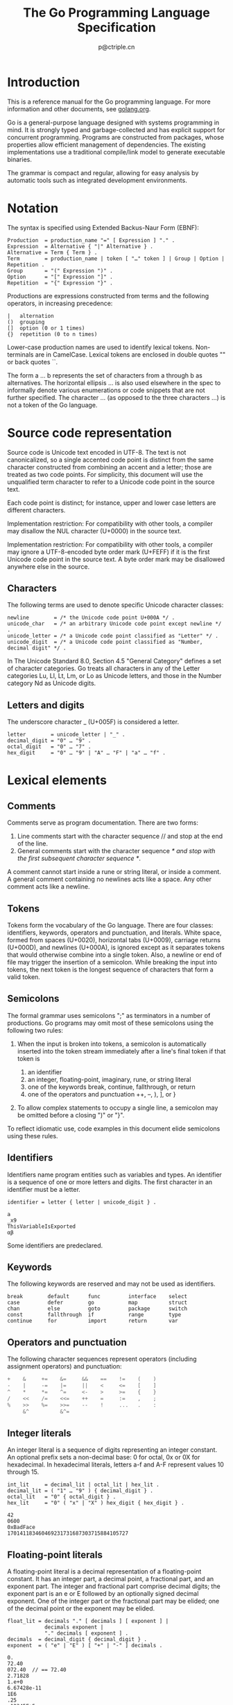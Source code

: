 #+TITLE: The Go Programming Language Specification
#+AUTHOR: p@ctriple.cn

* The Go Programming Language Specification :TOC_4_gh:noexport:
- [[#introduction][Introduction]]
- [[#notation][Notation]]
- [[#source-code-representation][Source code representation]]
  - [[#characters][Characters]]
  - [[#letters-and-digits][Letters and digits]]
- [[#lexical-elements][Lexical elements]]
  - [[#comments][Comments]]
  - [[#tokens][Tokens]]
  - [[#semicolons][Semicolons]]
  - [[#identifiers][Identifiers]]
  - [[#keywords][Keywords]]
  - [[#operators-and-punctuation][Operators and punctuation]]
  - [[#integer-literals][Integer literals]]
  - [[#floating-point-literals][Floating-point literals]]
  - [[#imaginary-literals][Imaginary literals]]
  - [[#rune-literals][Rune literals]]
  - [[#string-literals][String literals]]
- [[#constants][Constants]]
- [[#variables][Variables]]
- [[#types][Types]]
  - [[#method-sets][Method sets]]
  - [[#boolean-types][Boolean types]]
  - [[#numeric-types][Numeric types]]
  - [[#string-types][String types]]
  - [[#array-types][Array types]]
  - [[#slice-types][Slice types]]
  - [[#struct-types][Struct types]]
  - [[#pointer-types][Pointer types]]
  - [[#function-types][Function types]]
  - [[#interface-types][Interface types]]
  - [[#map-types][Map types]]
  - [[#channel-types][Channel types]]
- [[#properties-of-types-and-values][Properties of types and values]]
  - [[#type-identity][Type identity]]
  - [[#assignability][Assignability]]
- [[#blocks][Blocks]]
- [[#declarations-and-scope][Declarations and scope]]
  - [[#label-scopes][Label scopes]]
  - [[#blank-identifier][Blank identifier]]
  - [[#predeclared-identifiers][Predeclared identifiers]]
  - [[#exported-identifiers][Exported identifiers]]
  - [[#uniqueness-of-identifiers][Uniqueness of identifiers]]
  - [[#constant-declarations][Constant declarations]]
  - [[#iota][Iota]]
  - [[#type-declarations][Type declarations]]
    - [[#alias-declaration][Alias declaration]]
    - [[#type-definitions][Type definitions]]
  - [[#variable-declarations][Variable declarations]]
  - [[#short-variable-declarations][Short variable declarations]]
  - [[#function-declarations][Function declarations]]
  - [[#method-declarations][Method declarations]]
- [[#expressions][Expressions]]
  - [[#operands][Operands]]
  - [[#qualified-identifiers][Qualified identifiers]]
  - [[#composite-literals][Composite literals]]
  - [[#function-literals][Function literals]]
  - [[#primary-expressions][Primary expressions]]
  - [[#selectors][Selectors]]
  - [[#method-expressions][Method expressions]]
  - [[#method-values][Method values]]
  - [[#index-expressions][Index expressions]]
  - [[#slice-expressions][Slice expressions]]
    - [[#simple-slice-expressions][Simple slice expressions]]
    - [[#full-slice-expressions][Full slice expressions]]
  - [[#type-assertions][Type assertions]]
  - [[#calls][Calls]]
  - [[#passing-arguments-to--parameters][Passing arguments to ... parameters]]
  - [[#operators][Operators]]
    - [[#operator-precedence][Operator precedence]]
  - [[#arithmetic-operators][Arithmetic operators]]
    - [[#integer-operators][Integer operators]]
    - [[#integer-overflow][Integer overflow]]
    - [[#floating-point-operators][Floating-point operators]]
    - [[#string-concatenation][String concatenation]]
  - [[#comparison-operators][Comparison operators]]
  - [[#logical-operators][Logical operators]]
  - [[#address-operators][Address operators]]
  - [[#receive-operator][Receive operator]]
  - [[#conversions][Conversions]]
    - [[#conversions-between-numeric-types][Conversions between numeric types]]
    - [[#conversions-to-and-from-a-string-type][Conversions to and from a string type]]
  - [[#constant-expressions][Constant expressions]]
  - [[#order-of-evaluation][Order of evaluation]]
- [[#statements][Statements]]
  - [[#terminating-statements][Terminating statements]]
  - [[#empty-statements][Empty statements]]
  - [[#labeled-statements][Labeled statements]]
  - [[#expression-statements][Expression statements]]
  - [[#send-statements][Send statements]]
  - [[#incdec-statements][IncDec statements]]
  - [[#assignments][Assignments]]
  - [[#if-statements][If statements]]
  - [[#switch-statements][Switch statements]]
    - [[#expression-switches][Expression switches]]
    - [[#type-switches][Type switches]]
  - [[#for-statements][For statements]]
    - [[#for-statements-with-single-condition][For statements with single condition]]
    - [[#for-statements-with-range-clause][For statements with range clause]]
  - [[#go-statements][Go statements]]
  - [[#select-statements][Select statements]]
  - [[#return-statements][Return statements]]
  - [[#break-statements][Break statements]]
  - [[#continue-statements][Continue statements]]
  - [[#goto-statements][Goto statements]]
  - [[#fallthrough-statements][Fallthrough statements]]
  - [[#defer-statements][Defer statements]]
- [[#built-in-functions][Built-in functions]]
  - [[#close][Close]]
  - [[#length-and-capacity][Length and capacity]]
  - [[#allocation][Allocation]]
  - [[#making-slices-maps-and-channels][Making slices, maps and channels]]
  - [[#appending-to-and-copying-slices][Appending to and copying slices]]
  - [[#deletion-of-map-elements][Deletion of map elements]]
  - [[#manipulating-complex-numbers][Manipulating complex numbers]]
  - [[#handling-panics][Handling panics]]
  - [[#bootstrapping][Bootstrapping]]
- [[#packages][Packages]]
  - [[#source-file-organization][Source file organization]]
  - [[#package-clause][Package clause]]
  - [[#import-declarations][Import declarations]]
  - [[#an-example-package][An example package]]
- [[#program-initialization-and-execution][Program initialization and execution]]
  - [[#the-zero-value][The zero value]]
  - [[#package-initialization][Package initialization]]
  - [[#program-execution][Program execution]]
- [[#errors][Errors]]
- [[#run-time-panics][Run-time panics]]
- [[#system-considerations][System considerations]]
  - [[#package-unsafe][Package unsafe]]
  - [[#size-and-alignment-guarantees][Size and alignment guarantees]]

* Introduction

This is a reference manual for the Go programming language. For more information
and other documents, see [[url:https://golang.org][golang.org]].

Go is a general-purpose language designed with systems programming in mind. It
is strongly typed and garbage-collected and has explicit support for concurrent
programming. Programs are constructed from packages, whose properties allow
efficient management of dependencies. The existing implementations use a
traditional compile/link model to generate executable binaries.

The grammar is compact and regular, allowing for easy analysis by automatic
tools such as integrated development environments.

* Notation

The syntax is specified using Extended Backus-Naur Form (EBNF):

#+BEGIN_SRC text
Production  = production_name "=" [ Expression ] "." .
Expression  = Alternative { "|" Alternative } .
Alternative = Term { Term } .
Term        = production_name | token [ "…" token ] | Group | Option | Repetition .
Group       = "(" Expression ")" .
Option      = "[" Expression "]" .
Repetition  = "{" Expression "}" .
#+END_SRC

Productions are expressions constructed from terms and the following operators,
in increasing precedence:

#+BEGIN_SRC text
|   alternation
()  grouping
[]  option (0 or 1 times)
{}  repetition (0 to n times)
#+END_SRC

Lower-case production names are used to identify lexical tokens. Non-terminals
are in CamelCase. Lexical tokens are enclosed in double quotes "" or back quotes
``.

The form a … b represents the set of characters from a through b as
alternatives. The horizontal ellipsis … is also used elsewhere in the spec to
informally denote various enumerations or code snippets that are not further
specified. The character … (as opposed to the three characters ...) is not a
token of the Go language.

* Source code representation

Source code is Unicode text encoded in UTF-8. The text is not canonicalized, so
a single accented code point is distinct from the same character constructed
from combining an accent and a letter; those are treated as two code points. For
simplicity, this document will use the unqualified term character to refer to a
Unicode code point in the source text.

Each code point is distinct; for instance, upper and lower case letters are
different characters.

Implementation restriction: For compatibility with other tools, a compiler may
disallow the NUL character (U+0000) in the source text.

Implementation restriction: For compatibility with other tools, a compiler may
ignore a UTF-8-encoded byte order mark (U+FEFF) if it is the first Unicode code
point in the source text. A byte order mark may be disallowed anywhere else in
the source.

** Characters

The following terms are used to denote specific Unicode character classes:

#+BEGIN_SRC text
newline        = /* the Unicode code point U+000A */ .
unicode_char   = /* an arbitrary Unicode code point except newline */ .
unicode_letter = /* a Unicode code point classified as "Letter" */ .
unicode_digit  = /* a Unicode code point classified as "Number, decimal digit" */ .
#+END_SRC

In The Unicode Standard 8.0, Section 4.5 "General Category" defines a set of
character categories. Go treats all characters in any of the Letter categories
Lu, Ll, Lt, Lm, or Lo as Unicode letters, and those in the Number category Nd as
Unicode digits.

** Letters and digits

The underscore character _ (U+005F) is considered a letter.

#+BEGIN_SRC text
letter        = unicode_letter | "_" .
decimal_digit = "0" … "9" .
octal_digit   = "0" … "7" .
hex_digit     = "0" … "9" | "A" … "F" | "a" … "f" .
#+END_SRC

* Lexical elements

** Comments

Comments serve as program documentation. There are two forms:

1. Line comments start with the character sequence // and stop at the end of the line.
2. General comments start with the character sequence /* and stop with the first subsequent character sequence */.

A comment cannot start inside a rune or string literal, or inside a comment. A
general comment containing no newlines acts like a space. Any other comment acts
like a newline.

** Tokens

Tokens form the vocabulary of the Go language. There are four classes:
identifiers, keywords, operators and punctuation, and literals. White space,
formed from spaces (U+0020), horizontal tabs (U+0009), carriage returns
(U+000D), and newlines (U+000A), is ignored except as it separates tokens that
would otherwise combine into a single token. Also, a newline or end of file may
trigger the insertion of a semicolon. While breaking the input into tokens, the
next token is the longest sequence of characters that form a valid token.

** Semicolons

The formal grammar uses semicolons ";" as terminators in a number of
productions. Go programs may omit most of these semicolons using the following
two rules:

1. When the input is broken into tokens, a semicolon is automatically inserted
   into the token stream immediately after a line's final token if that token is

    1) an identifier
    2) an integer, floating-point, imaginary, rune, or string literal
    3) one of the keywords break, continue, fallthrough, or return
    4) one of the operators and punctuation ++, --, ), ], or }

2. To allow complex statements to occupy a single line, a semicolon may be
   omitted before a closing ")" or "}".

To reflect idiomatic use, code examples in this document elide semicolons using
these rules.

** Identifiers

Identifiers name program entities such as variables and types. An identifier is
a sequence of one or more letters and digits. The first character in an
identifier must be a letter.

#+BEGIN_SRC text
identifier = letter { letter | unicode_digit } .
#+END_SRC

#+BEGIN_SRC text
a
_x9
ThisVariableIsExported
αβ
#+END_SRC

Some identifiers are predeclared.

** Keywords

The following keywords are reserved and may not be used as identifiers.

#+BEGIN_SRC text
break        default      func         interface    select
case         defer        go           map          struct
chan         else         goto         package      switch
const        fallthrough  if           range        type
continue     for          import       return       var
#+END_SRC

** Operators and punctuation

The following character sequences represent operators (including assignment
operators) and punctuation:

#+BEGIN_SRC go
+    &     +=    &=     &&    ==    !=    (    )
-    |     -=    |=     ||    <     <=    [    ]
^    *     *=    ^=     <-    >     >=    {    }
/    <<    /=    <<=    ++    =     :=    ,    ;
%    >>    %=    >>=    --    !     ...   .    :
     &^          &^=
#+END_SRC

** Integer literals

An integer literal is a sequence of digits representing an integer constant. An
optional prefix sets a non-decimal base: 0 for octal, 0x or 0X for hexadecimal.
In hexadecimal literals, letters a-f and A-F represent values 10 through 15.

#+BEGIN_SRC text
int_lit     = decimal_lit | octal_lit | hex_lit .
decimal_lit = ( "1" … "9" ) { decimal_digit } .
octal_lit   = "0" { octal_digit } .
hex_lit     = "0" ( "x" | "X" ) hex_digit { hex_digit } .
#+END_SRC

#+BEGIN_SRC text
42
0600
0xBadFace
170141183460469231731687303715884105727
#+END_SRC

** Floating-point literals

A floating-point literal is a decimal representation of a floating-point
constant. It has an integer part, a decimal point, a fractional part, and an
exponent part. The integer and fractional part comprise decimal digits; the
exponent part is an e or E followed by an optionally signed decimal exponent.
One of the integer part or the fractional part may be elided; one of the decimal
point or the exponent may be elided.

#+BEGIN_SRC text
float_lit = decimals "." [ decimals ] [ exponent ] |
            decimals exponent |
            "." decimals [ exponent ] .
decimals  = decimal_digit { decimal_digit } .
exponent  = ( "e" | "E" ) [ "+" | "-" ] decimals .
#+END_SRC

#+BEGIN_SRC text
0.
72.40
072.40  // == 72.40
2.71828
1.e+0
6.67428e-11
1E6
.25
.12345E+5
#+END_SRC

** Imaginary literals

An imaginary literal is a decimal representation of the imaginary part of a
complex constant. It consists of a floating-point literal or decimal integer
followed by the lower-case letter i.

#+BEGIN_SRC text
imaginary_lit = (decimals | float_lit) "i" .
#+END_SRC

#+BEGIN_SRC text
0i
011i  // == 11i
0.i
2.71828i
1.e+0i
6.67428e-11i
1E6i
.25i
.12345E+5i
#+END_SRC

** Rune literals

A rune literal represents a rune constant, an integer value identifying a
Unicode code point. A rune literal is expressed as one or more characters
enclosed in single quotes, as in 'x' or '\n'. Within the quotes, any character
may appear except newline and unescaped single quote. A single quoted character
represents the Unicode value of the character itself, while multi-character
sequences beginning with a backslash encode values in various formats.

The simplest form represents the single character within the quotes; since Go
source text is Unicode characters encoded in UTF-8, multiple UTF-8-encoded bytes
may represent a single integer value. For instance, the literal 'a' holds a
single byte representing a literal a, Unicode U+0061, value 0x61, while 'ä'
holds two bytes (0xc3 0xa4) representing a literal a-dieresis, U+00E4, value
0xe4.

Several backslash escapes allow arbitrary values to be encoded as ASCII text.
There are four ways to represent the integer value as a numeric constant: \x
followed by exactly two hexadecimal digits; \u followed by exactly four
hexadecimal digits; \U followed by exactly eight hexadecimal digits, and a plain
backslash \ followed by exactly three octal digits. In each case the value of
the literal is the value represented by the digits in the corresponding base.

Although these representations all result in an integer, they have different
valid ranges. Octal escapes must represent a value between 0 and 255 inclusive.
Hexadecimal escapes satisfy this condition by construction. The escapes \u and
\U represent Unicode code points so within them some values are illegal, in
particular those above 0x10FFFF and surrogate halves.

After a backslash, certain single-character escapes represent special values:

#+BEGIN_SRC text
\a   U+0007 alert or bell
\b   U+0008 backspace
\f   U+000C form feed
\n   U+000A line feed or newline
\r   U+000D carriage return
\t   U+0009 horizontal tab
\v   U+000b vertical tab
\\   U+005c backslash
\'   U+0027 single quote  (valid escape only within rune literals)
\"   U+0022 double quote  (valid escape only within string literals)
#+END_SRC

All other sequences starting with a backslash are illegal inside rune literals.

#+BEGIN_SRC text
rune_lit         = "'" ( unicode_value | byte_value ) "'" .
unicode_value    = unicode_char | little_u_value | big_u_value | escaped_char .
byte_value       = octal_byte_value | hex_byte_value .
octal_byte_value = `\` octal_digit octal_digit octal_digit .
hex_byte_value   = `\` "x" hex_digit hex_digit .
little_u_value   = `\` "u" hex_digit hex_digit hex_digit hex_digit .
big_u_value      = `\` "U" hex_digit hex_digit hex_digit hex_digit
                           hex_digit hex_digit hex_digit hex_digit .
escaped_char     = `\` ( "a" | "b" | "f" | "n" | "r" | "t" | "v" | `\` | "'" | `"` ) .
#+END_SRC

#+BEGIN_SRC text
'a'
'ä'
'本'
'\t'
'\000'
'\007'
'\377'
'\x07'
'\xff'
'\u12e4'
'\U00101234'
'\''         // rune literal containing single quote character
'aa'         // illegal: too many characters
'\xa'        // illegal: too few hexadecimal digits
'\0'         // illegal: too few octal digits
'\uDFFF'     // illegal: surrogate half
'\U00110000' // illegal: invalid Unicode code point
#+END_SRC

** String literals

A string literal represents a string constant obtained from concatenating a
sequence of characters. There are two forms: raw string literals and interpreted
string literals.

Raw string literals are character sequences between back quotes, as in `foo`.
Within the quotes, any character may appear except back quote. The value of a
raw string literal is the string composed of the uninterpreted (implicitly
UTF-8-encoded) characters between the quotes; in particular, backslashes have no
special meaning and the string may contain newlines. Carriage return characters
('\r') inside raw string literals are discarded from the raw string value.

Interpreted string literals are character sequences between double quotes, as in
"bar". Within the quotes, any character may appear except newline and unescaped
double quote. The text between the quotes forms the value of the literal, with
backslash escapes interpreted as they are in rune literals (except that \' is
illegal and \" is legal), with the same restrictions. The three-digit octal
(\nnn) and two-digit hexadecimal (\xnn) escapes represent individual bytes of
the resulting string; all other escapes represent the (possibly multi-byte)
UTF-8 encoding of individual characters. Thus inside a string literal \377 and
\xFF represent a single byte of value 0xFF=255, while ÿ, \u00FF, \U000000FF and
\xc3\xbf represent the two bytes 0xc3 0xbf of the UTF-8 encoding of character
U+00FF.

#+BEGIN_SRC text
string_lit             = raw_string_lit | interpreted_string_lit .
raw_string_lit         = "`" { unicode_char | newline } "`" .
interpreted_string_lit = `"` { unicode_value | byte_value } `"` .
#+END_SRC

#+BEGIN_SRC text
`abc`                // same as "abc"
`\n
\n`                  // same as "\\n\n\\n"
"\n"
"\""                 // same as `"`
"Hello, world!\n"
"日本語"
"\u65e5本\U00008a9e"
"\xff\u00FF"
"\uD800"             // illegal: surrogate half
"\U00110000"         // illegal: invalid Unicode code point
#+END_SRC

These examples all represent the same string:

#+BEGIN_SRC text
"日本語"                                 // UTF-8 input text
`日本語`                                 // UTF-8 input text as a raw literal
"\u65e5\u672c\u8a9e"                    // the explicit Unicode code points
"\U000065e5\U0000672c\U00008a9e"        // the explicit Unicode code points
"\xe6\x97\xa5\xe6\x9c\xac\xe8\xaa\x9e"  // the explicit UTF-8 bytes
#+END_SRC

If the source code represents a character as two code points, such as a
combining form involving an accent and a letter, the result will be an error if
placed in a rune literal (it is not a single code point), and will appear as two
code points if placed in a string literal.

* Constants

There are boolean constants, rune constants, integer constants, floating-point
constants, complex constants, and string constants. Rune, integer,
floating-point, and complex constants are collectively called numeric constants.

A constant value is represented by a rune, integer, floating-point, imaginary,
or string literal, an identifier denoting a constant, a constant expression, a
conversion with a result that is a constant, or the result value of some
built-in functions such as unsafe.Sizeof applied to any value, cap or len
applied to some expressions, real and imag applied to a complex constant and
complex applied to numeric constants. The boolean truth values are represented
by the predeclared constants true and false. The predeclared identifier iota
denotes an integer constant.

In general, complex constants are a form of constant expression and are
discussed in that section.

Numeric constants represent exact values of arbitrary precision and do not
overflow. Consequently, there are no constants denoting the IEEE-754 negative
zero, infinity, and not-a-number values.

Constants may be typed or untyped. Literal constants, true, false, iota, and
certain constant expressions containing only untyped constant operands are
untyped.

A constant may be given a type explicitly by a constant declaration or
conversion, or implicitly when used in a variable declaration or an assignment
or as an operand in an expression. It is an error if the constant value cannot
be represented as a value of the respective type. For instance, 3.0 can be given
any integer or any floating-point type, while 2147483648.0 (equal to 1<<31) can
be given the types float32, float64, or uint32 but not int32 or string.

An untyped constant has a default type which is the type to which the constant
is implicitly converted in contexts where a typed value is required, for
instance, in a short variable declaration such as i := 0 where there is no
explicit type. The default type of an untyped constant is bool, rune, int,
float64, complex128 or string respectively, depending on whether it is a
boolean, rune, integer, floating-point, complex, or string constant.

Implementation restriction: Although numeric constants have arbitrary precision
in the language, a compiler may implement them using an internal representation
with limited precision. That said, every implementation must:

    1) Represent integer constants with at least 256 bits.
    2) Represent floating-point constants, including the parts of a complex
       constant, with a mantissa of at least 256 bits and a signed binary
       exponent of at least 16 bits.
    3) Give an error if unable to represent an integer constant precisely.
    4) Give an error if unable to represent a floating-point or complex constant
       due to overflow.
    5) Round to the nearest representable constant if unable to represent a
       floating-point or complex constant due to limits on precision.

These requirements apply both to literal constants and to the result of
evaluating constant expressions.

* Variables

A variable is a storage location for holding a value. The set of permissible
values is determined by the variable's type.

A variable declaration or, for function parameters and results, the signature of
a function declaration or function literal reserves storage for a named
variable. Calling the built-in function new or taking the address of a composite
literal allocates storage for a variable at run time. Such an anonymous variable
is referred to via a (possibly implicit) pointer indirection.

Structured variables of array, slice, and struct types have elements and fields
that may be addressed individually. Each such element acts like a variable.

The static type (or just type) of a variable is the type given in its
declaration, the type provided in the new call or composite literal, or the type
of an element of a structured variable. Variables of interface type also have a
distinct dynamic type, which is the concrete type of the value assigned to the
variable at run time (unless the value is the predeclared identifier nil, which
has no type). The dynamic type may vary during execution but values stored in
interface variables are always assignable to the static type of the variable.

#+BEGIN_SRC text
var x interface{}  // x is nil and has static type interface{}
var v *T           // v has value nil, static type *T
x = 42             // x has value 42 and dynamic type int
x = v              // x has value (*T)(nil) and dynamic type *T
#+END_SRC

A variable's value is retrieved by referring to the variable in an expression;
it is the most recent value assigned to the variable. If a variable has not yet
been assigned a value, its value is the zero value for its type.

* Types

A type determines a set of values together with operations and methods specific
to those values. A type may be denoted by a type name, if it has one, or
specified using a type literal, which composes a type from existing types.

#+BEGIN_SRC text
Type      = TypeName | TypeLit | "(" Type ")" .
TypeName  = identifier | QualifiedIdent .
TypeLit   = ArrayType | StructType | PointerType | FunctionType | InterfaceType |
	    SliceType | MapType | ChannelType .
#+END_SRC

Named instances of the boolean, numeric, and string types are predeclared. Other
named types are introduced with type declarations. Composite types—array,
struct, pointer, function, interface, slice, map, and channel types—may be
constructed using type literals.

Each type T has an underlying type: If T is one of the predeclared boolean,
numeric, or string types, or a type literal, the corresponding underlying type
is T itself. Otherwise, T's underlying type is the underlying type of the type
to which T refers in its type declaration.

#+BEGIN_SRC go
type (
	A1 = string
	A2 = A1
)

type (
	B1 string
	B2 B1
	B3 []B1
	B4 B3
)
#+END_SRC

The underlying type of string, A1, A2, B1, and B2 is string. The underlying type
of []B1, B3, and B4 is []B1.

** Method sets

A type may have a method set associated with it. The method set of an interface
type is its interface. The method set of any other type T consists of all
methods declared with receiver type T. The method set of the corresponding
pointer type *T is the set of all methods declared with receiver *T or T (that
is, it also contains the method set of T). Further rules apply to structs
containing embedded fields, as described in the section on struct types. Any
other type has an empty method set. In a method set, each method must have a
unique non-blank method name.

The method set of a type determines the interfaces that the type implements and
the methods that can be called using a receiver of that type.

** Boolean types

A boolean type represents the set of Boolean truth values denoted by the
predeclared constants true and false. The predeclared boolean type is bool.

** Numeric types

A numeric type represents sets of integer or floating-point values. The
predeclared architecture-independent numeric types are:

#+BEGIN_SRC text
uint8       the set of all unsigned  8-bit integers (0 to 255)
uint16      the set of all unsigned 16-bit integers (0 to 65535)
uint32      the set of all unsigned 32-bit integers (0 to 4294967295)
uint64      the set of all unsigned 64-bit integers (0 to 18446744073709551615)

int8        the set of all signed  8-bit integers (-128 to 127)
int16       the set of all signed 16-bit integers (-32768 to 32767)
int32       the set of all signed 32-bit integers (-2147483648 to 2147483647)
int64       the set of all signed 64-bit integers (-9223372036854775808 to 9223372036854775807)

float32     the set of all IEEE-754 32-bit floating-point numbers
float64     the set of all IEEE-754 64-bit floating-point numbers

complex64   the set of all complex numbers with float32 real and imaginary parts
complex128  the set of all complex numbers with float64 real and imaginary parts

byte        alias for uint8
rune        alias for int32
#+END_SRC

The value of an n-bit integer is n bits wide and represented using two's
complement arithmetic.

There is also a set of predeclared numeric types with implementation-specific
sizes:

#+BEGIN_SRC text
uint     either 32 or 64 bits
int      same size as uint
uintptr  an unsigned integer large enough to store the uninterpreted bits of a pointer value
#+END_SRC

To avoid portability issues all numeric types are distinct except byte, which is
an alias for uint8, and rune, which is an alias for int32. Conversions are
required when different numeric types are mixed in an expression or assignment.
For instance, int32 and int are not the same type even though they may have the
same size on a particular architecture.

** String types

A string type represents the set of string values. A string value is a (possibly
empty) sequence of bytes. Strings are immutable: once created, it is impossible
to change the contents of a string. The predeclared string type is string.

The length of a string s (its size in bytes) can be discovered using the
built-in function len. The length is a compile-time constant if the string is a
constant. A string's bytes can be accessed by integer indices 0 through
len(s)-1. It is illegal to take the address of such an element; if s[i] is the
i'th byte of a string, &s[i] is invalid.

** Array types

An array is a numbered sequence of elements of a single type, called the element
type. The number of elements is called the length and is never negative.

#+BEGIN_SRC text
ArrayType   = "[" ArrayLength "]" ElementType .
ArrayLength = Expression .
ElementType = Type .
#+END_SRC

The length is part of the array's type; it must evaluate to a non-negative
constant representable by a value of type int. The length of array a can be
discovered using the built-in function len. The elements can be addressed by
integer indices 0 through len(a)-1. Array types are always one-dimensional but
may be composed to form multi-dimensional types.

#+BEGIN_SRC text
[32]byte
[2*N] struct { x, y int32 }
[1000]*float64
[3][5]int
[2][2][2]float64  // same as [2]([2]([2]float64))
#+END_SRC

** Slice types

A slice is a descriptor for a contiguous segment of an underlying array and
provides access to a numbered sequence of elements from that array. A slice type
denotes the set of all slices of arrays of its element type. The value of an
uninitialized slice is nil.

#+BEGIN_SRC text
SliceType = "[" "]" ElementType .
#+END_SRC

Like arrays, slices are indexable and have a length. The length of a slice s can
be discovered by the built-in function len; unlike with arrays it may change
during execution. The elements can be addressed by integer indices 0 through
len(s)-1. The slice index of a given element may be less than the index of the
same element in the underlying array.

A slice, once initialized, is always associated with an underlying array that
holds its elements. A slice therefore shares storage with its array and with
other slices of the same array; by contrast, distinct arrays always represent
distinct storage.

The array underlying a slice may extend past the end of the slice. The capacity
is a measure of that extent: it is the sum of the length of the slice and the
length of the array beyond the slice; a slice of length up to that capacity can
be created by slicing a new one from the original slice. The capacity of a slice
a can be discovered using the built-in function cap(a).

A new, initialized slice value for a given element type T is made using the
built-in function make, which takes a slice type and parameters specifying the
length and optionally the capacity. A slice created with make always allocates a
new, hidden array to which the returned slice value refers. That is, executing

#+BEGIN_SRC go
make([]T, length, capacity)
#+END_SRC

produces the same slice as allocating an array and slicing it, so these two
expressions are equivalent:

#+BEGIN_SRC go
make([]int, 50, 100)
new([100]int)[0:50]
#+END_SRC

Like arrays, slices are always one-dimensional but may be composed to construct
higher-dimensional objects. With arrays of arrays, the inner arrays are, by
construction, always the same length; however with slices of slices (or arrays
of slices), the inner lengths may vary dynamically. Moreover, the inner slices
must be initialized individually.

** Struct types

A struct is a sequence of named elements, called fields, each of which has a
name and a type. Field names may be specified explicitly (IdentifierList) or
implicitly (EmbeddedField). Within a struct, non-blank field names must be
unique.

#+BEGIN_SRC text
StructType    = "struct" "{" { FieldDecl ";" } "}" .
FieldDecl     = (IdentifierList Type | EmbeddedField) [ Tag ] .
EmbeddedField = [ "*" ] TypeName .
Tag           = string_lit .
#+END_SRC

#+BEGIN_SRC go
// An empty struct.
struct {}

// A struct with 6 fields.
struct {
	x, y int
	u float32
	_ float32  // padding
	A *[]int
	F func()
}
#+END_SRC

A field declared with a type but no explicit field name is called an embedded
field. An embedded field must be specified as a type name T or as a pointer to a
non-interface type name *T, and T itself may not be a pointer type. The
unqualified type name acts as the field name.

#+BEGIN_SRC go
// A struct with four embedded fields of types T1, *T2, P.T3 and *P.T4
struct {
	T1        // field name is T1
	*T2       // field name is T2
	P.T3      // field name is T3
	*P.T4     // field name is T4
	x, y int  // field names are x and y
}
#+END_SRC

The following declaration is illegal because field names must be unique in a
struct type:

#+BEGIN_SRC go
struct {
	T     // conflicts with embedded field *T and *P.T
	*T    // conflicts with embedded field T and *P.T
	*P.T  // conflicts with embedded field T and *T
}
#+END_SRC

A field or method f of an embedded field in a struct x is called promoted if x.f
is a legal selector that denotes that field or method f.

Promoted fields act like ordinary fields of a struct except that they cannot be
used as field names in composite literals of the struct.

Given a struct type S and a type named T, promoted methods are included in the
method set of the struct as follows:

    1) If S contains an embedded field T, the method sets of S and *S both
       include promoted methods with receiver T. The method set of *S also
       includes promoted methods with receiver *T.
    2) If S contains an embedded field *T, the method sets of S and *S both
       include promoted methods with receiver T or *T.

A field declaration may be followed by an optional string literal tag, which
becomes an attribute for all the fields in the corresponding field declaration.
An empty tag string is equivalent to an absent tag. The tags are made visible
through a reflection interface and take part in type identity for structs but
are otherwise ignored.

#+BEGIN_SRC go
struct {
	x, y float64 ""  // an empty tag string is like an absent tag
	name string  "any string is permitted as a tag"
	_    [4]byte "ceci n'est pas un champ de structure"
}

// A struct corresponding to a TimeStamp protocol buffer.
// The tag strings define the protocol buffer field numbers;
// they follow the convention outlined by the reflect package.
struct {
	microsec  uint64 `protobuf:"1"`
	serverIP6 uint64 `protobuf:"2"`
}
#+END_SRC

** Pointer types

A pointer type denotes the set of all pointers to variables of a given type,
called the base type of the pointer. The value of an uninitialized pointer is
nil.

#+BEGIN_SRC text
PointerType = "*" BaseType .
BaseType    = Type .
#+END_SRC

#+BEGIN_SRC go
*Point
*[4]int
#+END_SRC

** Function types

A function type denotes the set of all functions with the same parameter and
result types. The value of an uninitialized variable of function type is nil.

#+BEGIN_SRC text
FunctionType   = "func" Signature .
Signature      = Parameters [ Result ] .
Result         = Parameters | Type .
Parameters     = "(" [ ParameterList [ "," ] ] ")" .
ParameterList  = ParameterDecl { "," ParameterDecl } .
ParameterDecl  = [ IdentifierList ] [ "..." ] Type .
#+END_SRC

Within a list of parameters or results, the names (IdentifierList) must either
all be present or all be absent. If present, each name stands for one item
(parameter or result) of the specified type and all non-blank names in the
signature must be unique. If absent, each type stands for one item of that type.
Parameter and result lists are always parenthesized except that if there is
exactly one unnamed result it may be written as an unparenthesized type.

The final incoming parameter in a function signature may have a type prefixed
with .... A function with such a parameter is called variadic and may be invoked
with zero or more arguments for that parameter.

#+BEGIN_SRC go
func()
func(x int) int
func(a, _ int, z float32) bool
func(a, b int, z float32) (bool)
func(prefix string, values ...int)
func(a, b int, z float64, opt ...interface{}) (success bool)
func(int, int, float64) (float64, *[]int)
func(n int) func(p *T)
#+END_SRC

** Interface types

An interface type specifies a method set called its interface. A variable of
interface type can store a value of any type with a method set that is any
superset of the interface. Such a type is said to implement the interface. The
value of an uninitialized variable of interface type is nil.

#+BEGIN_SRC text
InterfaceType      = "interface" "{" { MethodSpec ";" } "}" .
MethodSpec         = MethodName Signature | InterfaceTypeName .
MethodName         = identifier .
InterfaceTypeName  = TypeName .
#+END_SRC

As with all method sets, in an interface type, each method must have a unique
non-blank name.

#+BEGIN_SRC go
// A simple File interface
interface {
	Read(b Buffer) bool
	Write(b Buffer) bool
	Close()
}
#+END_SRC

More than one type may implement an interface. For instance, if two types S1 and
S2 have the method set

#+BEGIN_SRC go
func (p T) Read(b Buffer) bool { return … }
func (p T) Write(b Buffer) bool { return … }
func (p T) Close() { … }
#+END_SRC

(where T stands for either S1 or S2) then the File interface is implemented by
both S1 and S2, regardless of what other methods S1 and S2 may have or share.

A type implements any interface comprising any subset of its methods and may
therefore implement several distinct interfaces. For instance, all types
implement the empty interface:

#+BEGIN_SRC go
interface{}
#+END_SRC

Similarly, consider this interface specification, which appears within a type
declaration to define an interface called Locker:

#+BEGIN_SRC go
type Locker interface {
	Lock()
	Unlock()
}
#+END_SRC

If S1 and S2 also implement

#+BEGIN_SRC go
func (p T) Lock() { … }
func (p T) Unlock() { … }
#+END_SRC

they implement the Locker interface as well as the File interface.

An interface T may use a (possibly qualified) interface type name E in place of
a method specification. This is called embedding interface E in T; it adds all
(exported and non-exported) methods of E to the interface T.

#+BEGIN_SRC go
type ReadWriter interface {
	Read(b Buffer) bool
	Write(b Buffer) bool
}

type File interface {
	ReadWriter  // same as adding the methods of ReadWriter
	Locker      // same as adding the methods of Locker
	Close()
}

type LockedFile interface {
	Locker
	File        // illegal: Lock, Unlock not unique
	Lock()      // illegal: Lock not unique
}
#+END_SRC

An interface type T may not embed itself or any interface type that embeds T,
recursively.

#+BEGIN_SRC go
// illegal: Bad cannot embed itself
type Bad interface {
	Bad
}

// illegal: Bad1 cannot embed itself using Bad2
type Bad1 interface {
	Bad2
}
type Bad2 interface {
	Bad1
}
#+END_SRC

** Map types

A map is an unordered group of elements of one type, called the element type,
indexed by a set of unique keys of another type, called the key type. The value
of an uninitialized map is nil.

#+BEGIN_SRC text
MapType     = "map" "[" KeyType "]" ElementType .
KeyType     = Type .
#+END_SRC

The comparison operators == and != must be fully defined for operands of the key
type; thus the key type must not be a function, map, or slice. If the key type
is an interface type, these comparison operators must be defined for the dynamic
key values; failure will cause a run-time panic.

#+BEGIN_SRC go
map[string]int
map[*T]struct{ x, y float64 }
map[string]interface{}
#+END_SRC

The number of map elements is called its length. For a map m, it can be
discovered using the built-in function len and may change during execution.
Elements may be added during execution using assignments and retrieved with
index expressions; they may be removed with the delete built-in function.

A new, empty map value is made using the built-in function make, which takes the
map type and an optional capacity hint as arguments:

#+BEGIN_SRC go
make(map[string]int)
make(map[string]int, 100)
#+END_SRC

The initial capacity does not bound its size: maps grow to accommodate the
number of items stored in them, with the exception of nil maps. A nil map is
equivalent to an empty map except that no elements may be added.

** Channel types

A channel provides a mechanism for concurrently executing functions to
communicate by sending and receiving values of a specified element type. The
value of an uninitialized channel is nil.

#+BEGIN_SRC text
ChannelType = ( "chan" | "chan" "<-" | "<-" "chan" ) ElementType .
#+END_SRC

The optional <- operator specifies the channel direction, send or receive. If no
direction is given, the channel is bidirectional. A channel may be constrained
only to send or only to receive by conversion or assignment.

#+BEGIN_SRC go
chan T          // can be used to send and receive values of type T
chan<- float64  // can only be used to send float64s
<-chan int      // can only be used to receive ints
#+END_SRC

The <- operator associates with the leftmost chan possible:

#+BEGIN_SRC go
chan<- chan int    // same as chan<- (chan int)
chan<- <-chan int  // same as chan<- (<-chan int)
<-chan <-chan int  // same as <-chan (<-chan int)
chan (<-chan int)
#+END_SRC

A new, initialized channel value can be made using the built-in function make,
which takes the channel type and an optional capacity as arguments:

#+BEGIN_SRC go
make(chan int, 100)
#+END_SRC

The capacity, in number of elements, sets the size of the buffer in the channel.
If the capacity is zero or absent, the channel is unbuffered and communication
succeeds only when both a sender and receiver are ready. Otherwise, the channel
is buffered and communication succeeds without blocking if the buffer is not
full (sends) or not empty (receives). A nil channel is never ready for
communication.

A channel may be closed with the built-in function close. The multi-valued
assignment form of the receive operator reports whether a received value was
sent before the channel was closed.

A single channel may be used in send statements, receive operations, and calls
to the built-in functions cap and len by any number of goroutines without
further synchronization. Channels act as first-in-first-out queues. For example,
if one goroutine sends values on a channel and a second goroutine receives them,
the values are received in the order sent.

* Properties of types and values

** Type identity

Two types are either identical or different.

A defined type is always different from any other type. Otherwise, two types are
identical if their underlying type literals are structurally equivalent; that
is, they have the same literal structure and corresponding components have
identical types. In detail:

    1) Two array types are identical if they have identical element types and
       the same array length.
    2) Two slice types are identical if they have identical element types.
    3) Two struct types are identical if they have the same sequence of fields,
       and if corresponding fields have the same names, and identical types, and
       identical tags. Non-exported field names from different packages are
       always different.
    4) Two pointer types are identical if they have identical base types.
    5) Two function types are identical if they have the same number of
       parameters and result values, corresponding parameter and result types
       are identical, and either both functions are variadic or neither is.
       Parameter and result names are not required to match.
    6) Two interface types are identical if they have the same set of methods
       with the same names and identical function types. Non-exported method
       names from different packages are always different. The order of the
       methods is irrelevant.
    7) Two map types are identical if they have identical key and value types.
    8) Two channel types are identical if they have identical value types and
       the same direction.

Given the declarations

#+BEGIN_SRC go
type (
	A0 = []string
	A1 = A0
	A2 = struct{ a, b int }
	A3 = int
	A4 = func(A3, float64) *A0
	A5 = func(x int, _ float64) *[]string
)

type (
	B0 A0
	B1 []string
	B2 struct{ a, b int }
	B3 struct{ a, c int }
	B4 func(int, float64) *B0
	B5 func(x int, y float64) *A1
)

type	C0 = B0
#+END_SRC

these types are identical:

#+BEGIN_SRC go
A0, A1, and []string
A2 and struct{ a, b int }
A3 and int
A4, func(int, float64) *[]string, and A5

B0, B0, and C0
[]int and []int
struct{ a, b *T5 } and struct{ a, b *T5 }
func(x int, y float64) *[]string, func(int, float64) (result *[]string), and A5
#+END_SRC

B0 and B1 are different because they are new types created by distinct type
definitions; func(int, float64) *B0 and func(x int, y float64) *[]string are
different because B0 is different from []string.

** Assignability

A value x is assignable to a variable of type T ("x is assignable to T") in any
of these cases:

    1) x's type is identical to T.
    2) x's type V and T have identical underlying types and at least one of V or
       T is not a defined type.
    3) T is an interface type and x implements T.
    4) x is a bidirectional channel value, T is a channel type, x's type V and T
       have identical element types, and at least one of V or T is not a defined
       type.
    5) x is the predeclared identifier nil and T is a pointer, function, slice,
       map, channel, or interface type.
    6) x is an untyped constant representable by a value of type T.

* Blocks

A block is a possibly empty sequence of declarations and statements within
matching brace brackets.

#+BEGIN_SRC text
Block = "{" StatementList "}" .
StatementList = { Statement ";" } .
#+END_SRC

In addition to explicit blocks in the source code, there are implicit blocks:

    1) The universe block encompasses all Go source text.
    2) Each package has a package block containing all Go source text for that
       package.
    3) Each file has a file block containing all Go source text in that file.
    4) Each "if", "for", and "switch" statement is considered to be in its own
       implicit block.
    5) Each clause in a "switch" or "select" statement acts as an implicit
       block.

Blocks nest and influence scoping.

* Declarations and scope

A declaration binds a non-blank identifier to a constant, type, variable,
function, label, or package. Every identifier in a program must be declared. No
identifier may be declared twice in the same block, and no identifier may be
declared in both the file and package block.

The blank identifier may be used like any other identifier in a declaration, but
it does not introduce a binding and thus is not declared. In the package block,
the identifier init may only be used for init function declarations, and like
the blank identifier it does not introduce a new binding.

#+BEGIN_SRC text
Declaration   = ConstDecl | TypeDecl | VarDecl .
TopLevelDecl  = Declaration | FunctionDecl | MethodDecl .
#+END_SRC

The scope of a declared identifier is the extent of source text in which the
identifier denotes the specified constant, type, variable, function, label, or
package.

Go is lexically scoped using blocks:

    1) The scope of a predeclared identifier is the universe block.
    2) The scope of an identifier denoting a constant, type, variable, or
       function (but not method) declared at top level (outside any function) is
       the package block.
    3) The scope of the package name of an imported package is the file block of
       the file containing the import declaration.
    4) The scope of an identifier denoting a method receiver, function
       parameter, or result variable is the function body.
    5) The scope of a constant or variable identifier declared inside a function
       begins at the end of the ConstSpec or VarSpec (ShortVarDecl for short
       variable declarations) and ends at the end of the innermost containing
       block.
    6) The scope of a type identifier declared inside a function begins at the
       identifier in the TypeSpec and ends at the end of the innermost
       containing block.

An identifier declared in a block may be redeclared in an inner block. While the
identifier of the inner declaration is in scope, it denotes the entity declared
by the inner declaration.

The package clause is not a declaration; the package name does not appear in any
scope. Its purpose is to identify the files belonging to the same package and to
specify the default package name for import declarations.

** Label scopes

Labels are declared by labeled statements and are used in the "break",
"continue", and "goto" statements. It is illegal to define a label that is never
used. In contrast to other identifiers, labels are not block scoped and do not
conflict with identifiers that are not labels. The scope of a label is the body
of the function in which it is declared and excludes the body of any nested
function.

** Blank identifier

The blank identifier is represented by the underscore character _. It serves as
an anonymous placeholder instead of a regular (non-blank) identifier and has
special meaning in declarations, as an operand, and in assignments.

** Predeclared identifiers

The following identifiers are implicitly declared in the universe block:

#+BEGIN_SRC text
Types:
	bool byte complex64 complex128 error float32 float64
	int int8 int16 int32 int64 rune string
	uint uint8 uint16 uint32 uint64 uintptr

Constants:
	true false iota

Zero value:
	nil

Functions:
	append cap close complex copy delete imag len
	make new panic print println real recover
#+END_SRC

** Exported identifiers

An identifier may be exported to permit access to it from another package. An
identifier is exported if both:

    1) the first character of the identifier's name is a Unicode upper case
       letter (Unicode class "Lu"); and
    1) the identifier is declared in the package block or it is a field name or
       method name.

All other identifiers are not exported.

** Uniqueness of identifiers

Given a set of identifiers, an identifier is called unique if it is different
from every other in the set. Two identifiers are different if they are spelled
differently, or if they appear in different packages and are not exported.
Otherwise, they are the same.

** Constant declarations

A constant declaration binds a list of identifiers (the names of the constants)
to the values of a list of constant expressions. The number of identifiers must
be equal to the number of expressions, and the nth identifier on the left is
bound to the value of the nth expression on the right.

#+BEGIN_SRC text
ConstDecl      = "const" ( ConstSpec | "(" { ConstSpec ";" } ")" ) .
ConstSpec      = IdentifierList [ [ Type ] "=" ExpressionList ] .

IdentifierList = identifier { "," identifier } .
ExpressionList = Expression { "," Expression } .
#+END_SRC

If the type is present, all constants take the type specified, and the
expressions must be assignable to that type. If the type is omitted, the
constants take the individual types of the corresponding expressions. If the
expression values are untyped constants, the declared constants remain untyped
and the constant identifiers denote the constant values. For instance, if the
expression is a floating-point literal, the constant identifier denotes a
floating-point constant, even if the literal's fractional part is zero.

#+BEGIN_SRC go
const Pi float64 = 3.14159265358979323846
const zero = 0.0         // untyped floating-point constant
const (
	size int64 = 1024
	eof        = -1  // untyped integer constant
)
const a, b, c = 3, 4, "foo"  // a = 3, b = 4, c = "foo", untyped integer and string constants
const u, v float32 = 0, 3    // u = 0.0, v = 3.0
#+END_SRC

Within a parenthesized const declaration list the expression list may be omitted
from any but the first declaration. Such an empty list is equivalent to the
textual substitution of the first preceding non-empty expression list and its
type if any. Omitting the list of expressions is therefore equivalent to
repeating the previous list. The number of identifiers must be equal to the
number of expressions in the previous list. Together with the iota constant
generator this mechanism permits light-weight declaration of sequential values:

#+BEGIN_SRC go
const (
	Sunday = iota
	Monday
	Tuesday
	Wednesday
	Thursday
	Friday
	Partyday
	numberOfDays  // this constant is not exported
)
#+END_SRC

** Iota

Within a constant declaration, the predeclared identifier iota represents
successive untyped integer constants. It is reset to 0 whenever the reserved
word const appears in the source and increments after each ConstSpec. It can be
used to construct a set of related constants:

#+BEGIN_SRC go
const ( // iota is reset to 0
	c0 = iota  // c0 == 0
	c1 = iota  // c1 == 1
	c2 = iota  // c2 == 2
)

const ( // iota is reset to 0
	a = 1 << iota  // a == 1
	b = 1 << iota  // b == 2
	c = 3          // c == 3  (iota is not used but still incremented)
	d = 1 << iota  // d == 8
)

const ( // iota is reset to 0
	u         = iota * 42  // u == 0     (untyped integer constant)
	v float64 = iota * 42  // v == 42.0  (float64 constant)
	w         = iota * 42  // w == 84    (untyped integer constant)
)

const x = iota  // x == 0  (iota has been reset)
const y = iota  // y == 0  (iota has been reset)
#+END_SRC

Within an ExpressionList, the value of each iota is the same because it is only
incremented after each ConstSpec:

#+BEGIN_SRC go
const (
	bit0, mask0 = 1 << iota, 1<<iota - 1  // bit0 == 1, mask0 == 0
	bit1, mask1                           // bit1 == 2, mask1 == 1
	_, _                                  // skips iota == 2
	bit3, mask3                           // bit3 == 8, mask3 == 7
)
#+END_SRC

This last example exploits the implicit repetition of the last non-empty
expression list.

** Type declarations

A type declaration binds an identifier, the type name, to a type. Type
declarations come in two forms: alias declarations and type definitions.

#+BEGIN_SRC text
TypeDecl = "type" ( TypeSpec | "(" { TypeSpec ";" } ")" ) .
TypeSpec = AliasDecl | TypeDef .
#+END_SRC

*** Alias declaration

An alias declaration binds an identifier to the given type.

#+BEGIN_SRC text
AliasDecl = identifier "=" Type .
#+END_SRC

Within the scope of the identifier, it serves as an alias for the type.

#+BEGIN_SRC go
type (
	nodeList = []*Node  // nodeList and []*Node are identical types
	Polar    = polar    // Polar and polar denote identical types
)
#+END_SRC

*** Type definitions

A type definition creates a new, distinct type with the same underlying type and
operations as the given type, and binds an identifier to it.

#+BEGIN_SRC text
TypeDef = identifier Type .
#+END_SRC

The new type is called a defined type. It is different from any other type,
including the type it is created from.

#+BEGIN_SRC go
type (
	Point struct{ x, y float64 }  // Point and struct{ x, y float64 } are different types
	polar Point                   // polar and Point denote different types
)

type TreeNode struct {
	left, right *TreeNode
	value *Comparable
}

type Block interface {
	BlockSize() int
	Encrypt(src, dst []byte)
	Decrypt(src, dst []byte)
}
#+END_SRC

A defined type may have methods associated with it. It does not inherit any
methods bound to the given type, but the method set of an interface type or of
elements of a composite type remains unchanged:

#+BEGIN_SRC go
// A Mutex is a data type with two methods, Lock and Unlock.
type Mutex struct         { /* Mutex fields */ }
func (m *Mutex) Lock()    { /* Lock implementation */ }
func (m *Mutex) Unlock()  { /* Unlock implementation */ }

// NewMutex has the same composition as Mutex but its method set is empty.
type NewMutex Mutex

// The method set of the base type of PtrMutex remains unchanged,
// but the method set of PtrMutex is empty.
type PtrMutex *Mutex

// The method set of *PrintableMutex contains the methods
// Lock and Unlock bound to its embedded field Mutex.
type PrintableMutex struct {
	Mutex
}

// MyBlock is an interface type that has the same method set as Block.
type MyBlock Block
#+END_SRC

Type definitions may be used to define different boolean, numeric, or string
types and associate methods with them:

#+BEGIN_SRC go
type TimeZone int

const (
	EST TimeZone = -(5 + iota)
	CST
	MST
	PST
)

func (tz TimeZone) String() string {
	return fmt.Sprintf("GMT%+dh", tz)
}
#+END_SRC

** Variable declarations

A variable declaration creates one or more variables, binds corresponding
identifiers to them, and gives each a type and an initial value.

#+BEGIN_SRC text
VarDecl     = "var" ( VarSpec | "(" { VarSpec ";" } ")" ) .
VarSpec     = IdentifierList ( Type [ "=" ExpressionList ] | "=" ExpressionList ) .
#+END_SRC

#+BEGIN_SRC go
var i int
var U, V, W float64
var k = 0
var x, y float32 = -1, -2
var (
	i       int
	u, v, s = 2.0, 3.0, "bar"
)
var re, im = complexSqrt(-1)
var _, found = entries[name]  // map lookup; only interested in "found"
#+END_SRC

If a list of expressions is given, the variables are initialized with the
expressions following the rules for assignments. Otherwise, each variable is
initialized to its zero value.

If a type is present, each variable is given that type. Otherwise, each variable
is given the type of the corresponding initialization value in the assignment.
If that value is an untyped constant, it is first converted to its default type;
if it is an untyped boolean value, it is first converted to type bool. The
predeclared value nil cannot be used to initialize a variable with no explicit
type.

#+BEGIN_SRC go
var d = math.Sin(0.5)  // d is float64
var i = 42             // i is int
var t, ok = x.(T)      // t is T, ok is bool
var n = nil            // illegal
#+END_SRC

Implementation restriction: A compiler may make it illegal to declare a variable
inside a function body if the variable is never used.

** Short variable declarations

A short variable declaration uses the syntax:

#+BEGIN_SRC text
ShortVarDecl = IdentifierList ":=" ExpressionList .
#+END_SRC

It is shorthand for a regular variable declaration with initializer expressions
but no types:

#+BEGIN_SRC text
"var" IdentifierList = ExpressionList .
#+END_SRC

#+BEGIN_SRC go
i, j := 0, 10
f := func() int { return 7 }
ch := make(chan int)
r, w := os.Pipe(fd)  // os.Pipe() returns two values
_, y, _ := coord(p)  // coord() returns three values; only interested in y coordinate
#+END_SRC

Unlike regular variable declarations, a short variable declaration may redeclare
variables provided they were originally declared earlier in the same block (or
the parameter lists if the block is the function body) with the same type, and
at least one of the non-blank variables is new. As a consequence, redeclaration
can only appear in a multi-variable short declaration. Redeclaration does not
introduce a new variable; it just assigns a new value to the original.

#+BEGIN_SRC go
field1, offset := nextField(str, 0)
field2, offset := nextField(str, offset)  // redeclares offset
a, a := 1, 2                              // illegal: double declaration of a or no new variable if a was declared elsewhere
#+END_SRC

Short variable declarations may appear only inside functions. In some contexts
such as the initializers for "if", "for", or "switch" statements, they can be
used to declare local temporary variables.

** Function declarations

A function declaration binds an identifier, the function name, to a function.

#+BEGIN_SRC text
FunctionDecl = "func" FunctionName ( Function | Signature ) .
FunctionName = identifier .
Function     = Signature FunctionBody .
FunctionBody = Block .
#+END_SRC

If the function's signature declares result parameters, the function body's
statement list must end in a terminating statement.

#+BEGIN_SRC go
func IndexRune(s string, r rune) int {
	for i, c := range s {
		if c == r {
			return i
		}
	}
	// invalid: missing return statement
}
#+END_SRC

A function declaration may omit the body. Such a declaration provides the
signature for a function implemented outside Go, such as an assembly routine.

#+BEGIN_SRC go
func min(x int, y int) int {
	if x < y {
		return x
	}
	return y
}

func flushICache(begin, end uintptr)  // implemented externally
#+END_SRC

** Method declarations

A method is a function with a receiver. A method declaration binds an
identifier, the method name, to a method, and associates the method with the
receiver's base type.

#+BEGIN_SRC text
MethodDecl = "func" Receiver MethodName ( Function | Signature ) .
Receiver   = Parameters .
#+END_SRC

The receiver is specified via an extra parameter section preceding the method
name. That parameter section must declare a single non-variadic parameter, the
receiver. Its type must be of the form T or *T (possibly using parentheses)
where T is a type name. The type denoted by T is called the receiver base type;
it must not be a pointer or interface type and it must be defined in the same
package as the method. The method is said to be bound to the base type and the
method name is visible only within selectors for type T or *T.

A non-blank receiver identifier must be unique in the method signature. If the
receiver's value is not referenced inside the body of the method, its identifier
may be omitted in the declaration. The same applies in general to parameters of
functions and methods.

For a base type, the non-blank names of methods bound to it must be unique. If
the base type is a struct type, the non-blank method and field names must be
distinct.

Given type Point, the declarations

#+BEGIN_SRC go
func (p *Point) Length() float64 {
	return math.Sqrt(p.x * p.x + p.y * p.y)
}

func (p *Point) Scale(factor float64) {
	p.x *= factor
	p.y *= factor
}
#+END_SRC

bind the methods Length and Scale, with receiver type *Point, to the base type
Point.

The type of a method is the type of a function with the receiver as first
argument. For instance, the method Scale has type

#+BEGIN_SRC go
func(p *Point, factor float64)
#+END_SRC

However, a function declared this way is not a method.

* Expressions

An expression specifies the computation of a value by applying operators and
functions to operands.

** Operands

Operands denote the elementary values in an expression. An operand may be a
literal, a (possibly qualified) non-blank identifier denoting a constant,
variable, or function, a method expression yielding a function, or a
parenthesized expression.

The blank identifier may appear as an operand only on the left-hand side of an
assignment.

#+BEGIN_SRC text
Operand     = Literal | OperandName | MethodExpr | "(" Expression ")" .
Literal     = BasicLit | CompositeLit | FunctionLit .
BasicLit    = int_lit | float_lit | imaginary_lit | rune_lit | string_lit .
OperandName = identifier | QualifiedIdent.
#+END_SRC

** Qualified identifiers

A qualified identifier is an identifier qualified with a package name prefix.
Both the package name and the identifier must not be blank.

#+BEGIN_SRC text
QualifiedIdent = PackageName "." identifier .
#+END_SRC

A qualified identifier accesses an identifier in a different package, which must
be imported. The identifier must be exported and declared in the package block
of that package.

#+BEGIN_SRC go
math.Sin	// denotes the Sin function in package math
#+END_SRC

** Composite literals

Composite literals construct values for structs, arrays, slices, and maps and
create a new value each time they are evaluated. They consist of the type of the
literal followed by a brace-bound list of elements. Each element may optionally
be preceded by a corresponding key.

#+BEGIN_SRC text
CompositeLit  = LiteralType LiteralValue .
LiteralType   = StructType | ArrayType | "[" "..." "]" ElementType |
                SliceType | MapType | TypeName .
LiteralValue  = "{" [ ElementList [ "," ] ] "}" .
ElementList   = KeyedElement { "," KeyedElement } .
KeyedElement  = [ Key ":" ] Element .
Key           = FieldName | Expression | LiteralValue .
FieldName     = identifier .
Element       = Expression | LiteralValue .
#+END_SRC

The LiteralType's underlying type must be a struct, array, slice, or map type
(the grammar enforces this constraint except when the type is given as a
TypeName). The types of the elements and keys must be assignable to the
respective field, element, and key types of the literal type; there is no
additional conversion. The key is interpreted as a field name for struct
literals, an index for array and slice literals, and a key for map literals. For
map literals, all elements must have a key. It is an error to specify multiple
elements with the same field name or constant key value. For non-constant map
keys, see the section on evaluation order.

For struct literals the following rules apply:

    1) A key must be a field name declared in the struct type.
    2) An element list that does not contain any keys must list an element for
       each struct field in the order in which the fields are declared.
    3) If any element has a key, every element must have a key.
    4) An element list that contains keys does not need to have an element for
       each struct field. Omitted fields get the zero value for that field.
    5) A literal may omit the element list; such a literal evaluates to the
       zero value for its type.
    6) It is an error to specify an element for a non-exported field of a
        struct belonging to a different package.

Given the declarations

#+BEGIN_SRC go
type Point3D struct { x, y, z float64 }
type Line struct { p, q Point3D }
#+END_SRC

one may write

#+BEGIN_SRC go
origin := Point3D{}                            // zero value for Point3D
line := Line{origin, Point3D{y: -4, z: 12.3}}  // zero value for line.q.x
#+END_SRC

For array and slice literals the following rules apply:

    1) Each element has an associated integer index marking its position in the
       array.
    2) An element with a key uses the key as its index. The key must be a
       non-negative constant representable by a value of type int; and if it is
       typed it must be of integer type.
    3) An element without a key uses the previous element's index plus one. If
       the first element has no key, its index is zero.

Taking the address of a composite literal generates a pointer to a unique
variable initialized with the literal's value.

#+BEGIN_SRC go
var pointer *Point3D = &Point3D{y: 1000}
#+END_SRC

The length of an array literal is the length specified in the literal type. If
fewer elements than the length are provided in the literal, the missing elements
are set to the zero value for the array element type. It is an error to provide
elements with index values outside the index range of the array. The notation
... specifies an array length equal to the maximum element index plus one.

#+BEGIN_SRC go
buffer := [10]string{}             // len(buffer) == 10
intSet := [6]int{1, 2, 3, 5}       // len(intSet) == 6
days := [...]string{"Sat", "Sun"}  // len(days) == 2
#+END_SRC

A slice literal describes the entire underlying array literal. Thus the length
and capacity of a slice literal are the maximum element index plus one. A slice
literal has the form

#+BEGIN_SRC go
[]T{x1, x2, … xn}
#+END_SRC

and is shorthand for a slice operation applied to an array:

#+BEGIN_SRC go
tmp := [n]T{x1, x2, … xn}
tmp[0 : n]
#+END_SRC

Within a composite literal of array, slice, or map type T, elements or map keys
that are themselves composite literals may elide the respective literal type if
it is identical to the element or key type of T. Similarly, elements or keys
that are addresses of composite literals may elide the &T when the element or
key type is *T.

#+BEGIN_SRC go
[...]Point{{1.5, -3.5}, {0, 0}}     // same as [...]Point{Point{1.5, -3.5}, Point{0, 0}}
[][]int{{1, 2, 3}, {4, 5}}          // same as [][]int{[]int{1, 2, 3}, []int{4, 5}}
[][]Point{{{0, 1}, {1, 2}}}         // same as [][]Point{[]Point{Point{0, 1}, Point{1, 2}}}
map[string]Point{"orig": {0, 0}}    // same as map[string]Point{"orig": Point{0, 0}}
map[Point]string{{0, 0}: "orig"}    // same as map[Point]string{Point{0, 0}: "orig"}

type PPoint *Point
[2]*Point{{1.5, -3.5}, {}}          // same as [2]*Point{&Point{1.5, -3.5}, &Point{}}
[2]PPoint{{1.5, -3.5}, {}}          // same as [2]PPoint{PPoint(&Point{1.5, -3.5}), PPoint(&Point{})}
#+END_SRC

A parsing ambiguity arises when a composite literal using the TypeName form of
the LiteralType appears as an operand between the keyword and the opening brace
of the block of an "if", "for", or "switch" statement, and the composite literal
is not enclosed in parentheses, square brackets, or curly braces. In this rare
case, the opening brace of the literal is erroneously parsed as the one
introducing the block of statements. To resolve the ambiguity, the composite
literal must appear within parentheses.

#+BEGIN_SRC go
if x == (T{a,b,c}[i]) { … }
if (x == T{a,b,c}[i]) { … }
#+END_SRC

Examples of valid array, slice, and map literals:

#+BEGIN_SRC go
// list of prime numbers
primes := []int{2, 3, 5, 7, 9, 2147483647}

// vowels[ch] is true if ch is a vowel
vowels := [128]bool{'a': true, 'e': true, 'i': true, 'o': true, 'u': true, 'y': true}

// the array [10]float32{-1, 0, 0, 0, -0.1, -0.1, 0, 0, 0, -1}
filter := [10]float32{-1, 4: -0.1, -0.1, 9: -1}

// frequencies in Hz for equal-tempered scale (A4 = 440Hz)
noteFrequency := map[string]float32{
	"C0": 16.35, "D0": 18.35, "E0": 20.60, "F0": 21.83,
	"G0": 24.50, "A0": 27.50, "B0": 30.87,
}
#+END_SRC

** Function literals

A function literal represents an anonymous function.

#+BEGIN_SRC text
FunctionLit = "func" Function .
#+END_SRC

#+BEGIN_SRC go
func(a, b int, z float64) bool { return a*b < int(z) }
#+END_SRC

A function literal can be assigned to a variable or invoked directly.

#+BEGIN_SRC go
f := func(x, y int) int { return x + y }
func(ch chan int) { ch <- ACK }(replyChan)
#+END_SRC

Function literals are closures: they may refer to variables defined in a
surrounding function. Those variables are then shared between the surrounding
function and the function literal, and they survive as long as they are
accessible.

** Primary expressions

Primary expressions are the operands for unary and binary expressions.

#+BEGIN_SRC text
PrimaryExpr =
	Operand |
	Conversion |
	PrimaryExpr Selector |
	PrimaryExpr Index |
	PrimaryExpr Slice |
	PrimaryExpr TypeAssertion |
	PrimaryExpr Arguments .

Selector       = "." identifier .
Index          = "[" Expression "]" .
Slice          = "[" [ Expression ] ":" [ Expression ] "]" |
                 "[" [ Expression ] ":" Expression ":" Expression "]" .
TypeAssertion  = "." "(" Type ")" .
Arguments      = "(" [ ( ExpressionList | Type [ "," ExpressionList ] ) [ "..." ] [ "," ] ] ")" .
#+END_SRC

#+BEGIN_SRC go
x
2
(s + ".txt")
f(3.1415, true)
Point{1, 2}
m["foo"]
s[i : j + 1]
obj.color
f.p[i].x()
#+END_SRC

** Selectors

For a primary expression x that is not a package name, the selector expression

#+BEGIN_SRC go
x.f
#+END_SRC

denotes the field or method f of the value x (or sometimes *x; see below). The
identifier f is called the (field or method) selector; it must not be the blank
identifier. The type of the selector expression is the type of f. If x is a
package name, see the section on qualified identifiers.

A selector f may denote a field or method f of a type T, or it may refer to a
field or method f of a nested embedded field of T. The number of embedded fields
traversed to reach f is called its depth in T. The depth of a field or method f
declared in T is zero. The depth of a field or method f declared in an embedded
field A in T is the depth of f in A plus one.

The following rules apply to selectors:

    1) For a value x of type T or *T where T is not a pointer or interface type,
       x.f denotes the field or method at the shallowest depth in T where there
       is such an f. If there is not exactly one f with shallowest depth, the
       selector expression is illegal.
    2) For a value x of type I where I is an interface type, x.f denotes the
       actual method with name f of the dynamic value of x. If there is no
       method with name f in the method set of I, the selector expression is
       illegal.
    3) As an exception, if the type of x is a named pointer type and (*x).f is a
       valid selector expression denoting a field (but not a method), x.f is
       shorthand for (*x).f.
    4) In all other cases, x.f is illegal.
    5) If x is of pointer type and has the value nil and x.f denotes a struct
       field, assigning to or evaluating x.f causes a run-time panic.
    6) If x is of interface type and has the value nil, calling or evaluating
       the method x.f causes a run-time panic.

For example, given the declarations:

#+BEGIN_SRC go
type T0 struct {
	x int
}

func (*T0) M0()

type T1 struct {
	y int
}

func (T1) M1()

type T2 struct {
	z int
	T1
	*T0
}

func (*T2) M2()

type Q *T2

var t T2     // with t.T0 != nil
var p *T2    // with p != nil and (*p).T0 != nil
var q Q = p
#+END_SRC

one may write:

#+BEGIN_SRC go
t.z          // t.z
t.y          // t.T1.y
t.x          // (*t.T0).x

p.z          // (*p).z
p.y          // (*p).T1.y
p.x          // (*(*p).T0).x

q.x          // (*(*q).T0).x        (*q).x is a valid field selector

p.M0()       // ((*p).T0).M0()      M0 expects *T0 receiver
p.M1()       // ((*p).T1).M1()      M1 expects T1 receiver
p.M2()       // p.M2()              M2 expects *T2 receiver
t.M2()       // (&t).M2()           M2 expects *T2 receiver, see section on Calls
#+END_SRC

but the following is invalid:

#+BEGIN_SRC go
q.M0()       // (*q).M0 is valid but not a field selector
#+END_SRC

** Method expressions

If M is in the method set of type T, T.M is a function that is callable as a
regular function with the same arguments as M prefixed by an additional argument
that is the receiver of the method.

#+BEGIN_SRC text
MethodExpr    = ReceiverType "." MethodName .
ReceiverType  = TypeName | "(" "*" TypeName ")" | "(" ReceiverType ")" .
#+END_SRC

Consider a struct type T with two methods, Mv, whose receiver is of type T, and
Mp, whose receiver is of type *T.

#+BEGIN_SRC go
type T struct {
	a int
}
func (tv  T) Mv(a int) int         { return 0 }  // value receiver
func (tp *T) Mp(f float32) float32 { return 1 }  // pointer receiver

var t T
#+END_SRC

The expression

#+BEGIN_SRC go
T.Mv
#+END_SRC

yields a function equivalent to Mv but with an explicit receiver as its first
argument; it has signature

#+BEGIN_SRC go
func(tv T, a int) int
#+END_SRC

That function may be called normally with an explicit receiver, so these five
invocations are equivalent:

#+BEGIN_SRC go
t.Mv(7)
T.Mv(t, 7)
(T).Mv(t, 7)
f1 := T.Mv; f1(t, 7)
f2 := (T).Mv; f2(t, 7)
#+END_SRC

Similarly, the expression

#+BEGIN_SRC go
(*T).Mp
#+END_SRC

yields a function value representing Mp with signature

#+BEGIN_SRC go
func(tp *T, f float32) float32
#+END_SRC

For a method with a value receiver, one can derive a function with an explicit
pointer receiver, so

#+BEGIN_SRC go
(*T).Mv
#+END_SRC

yields a function value representing Mv with signature

#+BEGIN_SRC go
func(tv *T, a int) int
#+END_SRC

Such a function indirects through the receiver to create a value to pass as the
receiver to the underlying method; the method does not overwrite the value whose
address is passed in the function call.

The final case, a value-receiver function for a pointer-receiver method, is
illegal because pointer-receiver methods are not in the method set of the value
type.

Function values derived from methods are called with function call syntax; the
receiver is provided as the first argument to the call. That is, given f :=
T.Mv, f is invoked as f(t, 7) not t.f(7). To construct a function that binds the
receiver, use a function literal or method value.

It is legal to derive a function value from a method of an interface type. The
resulting function takes an explicit receiver of that interface type.

** Method values

If the expression x has static type T and M is in the method set of type T, x.M
is called a method value. The method value x.M is a function value that is
callable with the same arguments as a method call of x.M. The expression x is
evaluated and saved during the evaluation of the method value; the saved copy is
then used as the receiver in any calls, which may be executed later.

The type T may be an interface or non-interface type.

As in the discussion of method expressions above, consider a struct type T with
two methods, Mv, whose receiver is of type T, and Mp, whose receiver is of type
*T.

#+BEGIN_SRC go
type T struct {
	a int
}
func (tv  T) Mv(a int) int         { return 0 }  // value receiver
func (tp *T) Mp(f float32) float32 { return 1 }  // pointer receiver

var t T
var pt *T
func makeT() T
#+END_SRC

The expression

#+BEGIN_SRC go
t.Mv
#+END_SRC

yields a function value of type

#+BEGIN_SRC go
func(int) int
#+END_SRC

These two invocations are equivalent:

#+BEGIN_SRC go
t.Mv(7)
f := t.Mv; f(7)
#+END_SRC

Similarly, the expression

#+BEGIN_SRC go
pt.Mp
#+END_SRC

yields a function value of type

#+BEGIN_SRC go
func(float32) float32
#+END_SRC

As with selectors, a reference to a non-interface method with a value receiver
using a pointer will automatically dereference that pointer: pt.Mv is equivalent
to (*pt).Mv.

As with method calls, a reference to a non-interface method with a pointer
receiver using an addressable value will automatically take the address of that
value: t.Mp is equivalent to (&t).Mp.

#+BEGIN_SRC go
f := t.Mv; f(7)   // like t.Mv(7)
f := pt.Mp; f(7)  // like pt.Mp(7)
f := pt.Mv; f(7)  // like (*pt).Mv(7)
f := t.Mp; f(7)   // like (&t).Mp(7)
f := makeT().Mp   // invalid: result of makeT() is not addressable
#+END_SRC

Although the examples above use non-interface types, it is also legal to create
a method value from a value of interface type.

#+BEGIN_SRC go
var i interface { M(int) } = myVal
f := i.M; f(7)  // like i.M(7)
#+END_SRC

** Index expressions

A primary expression of the form

#+BEGIN_SRC go
a[x]
#+END_SRC

denotes the element of the array, pointer to array, slice, string or map a
indexed by x. The value x is called the index or map key, respectively. The
following rules apply:

If a is not a map:

    1) the index x must be of integer type or untyped; it is in range if 0 <= x
       < len(a), otherwise it is out of range
    2) a constant index must be non-negative and representable by a value of
       type int

For a of array type A:

    1) a constant index must be in range
    2) if x is out of range at run time, a run-time panic occurs
    3) a[x] is the array element at index x and the type of a[x] is the element
       type of A

For a of pointer to array type:

    1) a[x] is shorthand for (*a)[x]

For a of slice type S:

    1) if x is out of range at run time, a run-time panic occurs
    2) a[x] is the slice element at index x and the type of a[x] is the element
       type of S

For a of string type:

    1) a constant index must be in range if the string a is also constant
    2) if x is out of range at run time, a run-time panic occurs
    3) a[x] is the non-constant byte value at index x and the type of a[x] is
       byte
    4) a[x] may not be assigned to

For a of map type M:

    1) x's type must be assignable to the key type of M
    2) if the map contains an entry with key x, a[x] is the map value with key x
       and the type of a[x] is the value type of M
    3) if the map is nil or does not contain such an entry, a[x] is the zero
       value for the value type of M

Otherwise a[x] is illegal.

An index expression on a map a of type map[K]V used in an assignment or
initialization of the special form

#+BEGIN_SRC go
v, ok = a[x]
v, ok := a[x]
var v, ok = a[x]
var v, ok T = a[x]
#+END_SRC

yields an additional untyped boolean value. The value of ok is true if the key x
is present in the map, and false otherwise.

Assigning to an element of a nil map causes a run-time panic.

** Slice expressions

Slice expressions construct a substring or slice from a string, array, pointer
to array, or slice. There are two variants: a simple form that specifies a low
and high bound, and a full form that also specifies a bound on the capacity.

*** Simple slice expressions

For a string, array, pointer to array, or slice a, the primary expression

#+BEGIN_SRC go
a[low : high]
#+END_SRC

constructs a substring or slice. The indices low and high select which elements
of operand a appear in the result. The result has indices starting at 0 and
length equal to high - low. After slicing the array a

#+BEGIN_SRC go
a := [5]int{1, 2, 3, 4, 5}
s := a[1:4]
#+END_SRC

the slice s has type []int, length 3, capacity 4, and elements

#+BEGIN_SRC go
s[0] == 2
s[1] == 3
s[2] == 4
#+END_SRC

For convenience, any of the indices may be omitted. A missing low index defaults
to zero; a missing high index defaults to the length of the sliced operand:

#+BEGIN_SRC go
a[2:]  // same as a[2 : len(a)]
a[:3]  // same as a[0 : 3]
a[:]   // same as a[0 : len(a)]
#+END_SRC

If a is a pointer to an array, a[low : high] is shorthand for (*a)[low : high].

For arrays or strings, the indices are in range if 0 <= low <= high <= len(a),
otherwise they are out of range. For slices, the upper index bound is the slice
capacity cap(a) rather than the length. A constant index must be non-negative
and representable by a value of type int; for arrays or constant strings,
constant indices must also be in range. If both indices are constant, they must
satisfy low <= high. If the indices are out of range at run time, a run-time
panic occurs.

Except for untyped strings, if the sliced operand is a string or slice, the
result of the slice operation is a non-constant value of the same type as the
operand. For untyped string operands the result is a non-constant value of type
string. If the sliced operand is an array, it must be addressable and the result
of the slice operation is a slice with the same element type as the array.

If the sliced operand of a valid slice expression is a nil slice, the result is
a nil slice. Otherwise, the result shares its underlying array with the operand.

*** Full slice expressions

For an array, pointer to array, or slice a (but not a string), the primary
expression

#+BEGIN_SRC go
a[low : high : max]
#+END_SRC

constructs a slice of the same type, and with the same length and elements as
the simple slice expression a[low : high]. Additionally, it controls the
resulting slice's capacity by setting it to max - low. Only the first index may
be omitted; it defaults to 0. After slicing the array a

#+BEGIN_SRC go
a := [5]int{1, 2, 3, 4, 5}
t := a[1:3:5]
#+END_SRC

the slice t has type []int, length 2, capacity 4, and elements

#+BEGIN_SRC go
t[0] == 2
t[1] == 3
#+END_SRC

As for simple slice expressions, if a is a pointer to an array, a[low : high :
max] is shorthand for (*a)[low : high : max]. If the sliced operand is an array,
it must be addressable.

The indices are in range if 0 <= low <= high <= max <= cap(a), otherwise they
are out of range. A constant index must be non-negative and representable by a
value of type int; for arrays, constant indices must also be in range. If
multiple indices are constant, the constants that are present must be in range
relative to each other. If the indices are out of range at run time, a run-time
panic occurs.

** Type assertions

For an expression x of interface type and a type T, the primary expression

#+BEGIN_SRC go
x.(T)
#+END_SRC

asserts that x is not nil and that the value stored in x is of type T. The
notation x.(T) is called a type assertion.

More precisely, if T is not an interface type, x.(T) asserts that the dynamic
type of x is identical to the type T. In this case, T must implement the
(interface) type of x; otherwise the type assertion is invalid since it is not
possible for x to store a value of type T. If T is an interface type, x.(T)
asserts that the dynamic type of x implements the interface T.

If the type assertion holds, the value of the expression is the value stored in
x and its type is T. If the type assertion is false, a run-time panic occurs. In
other words, even though the dynamic type of x is known only at run time, the
type of x.(T) is known to be T in a correct program.

#+BEGIN_SRC go
var x interface{} = 7          // x has dynamic type int and value 7
i := x.(int)                   // i has type int and value 7

type I interface { m() }

func f(y I) {
	s := y.(string)        // illegal: string does not implement I (missing method m)
	r := y.(io.Reader)     // r has type io.Reader and the dynamic type of y must implement both I and io.Reader
	…
}
#+END_SRC

A type assertion used in an assignment or initialization of the special form

#+BEGIN_SRC go
v, ok = x.(T)
v, ok := x.(T)
var v, ok = x.(T)
var v, ok T1 = x.(T)
#+END_SRC

yields an additional untyped boolean value. The value of ok is true if the
assertion holds. Otherwise it is false and the value of v is the zero value for
type T. No run-time panic occurs in this case.

** Calls

Given an expression f of function type F,

#+BEGIN_SRC go
f(a1, a2, … an)
#+END_SRC

calls f with arguments a1, a2, … an. Except for one special case, arguments
must be single-valued expressions assignable to the parameter types of F and are
evaluated before the function is called. The type of the expression is the
result type of F. A method invocation is similar but the method itself is
specified as a selector upon a value of the receiver type for the method.

#+BEGIN_SRC go
math.Atan2(x, y)  // function call
var pt *Point
pt.Scale(3.5)     // method call with receiver pt
#+END_SRC

In a function call, the function value and arguments are evaluated in the usual
order. After they are evaluated, the parameters of the call are passed by value
to the function and the called function begins execution. The return parameters
of the function are passed by value back to the calling function when the
function returns.

Calling a nil function value causes a run-time panic.

As a special case, if the return values of a function or method g are equal in
number and individually assignable to the parameters of another function or
method f, then the call f(g(parameters_of_g)) will invoke f after binding the
return values of g to the parameters of f in order. The call of f must contain
no parameters other than the call of g, and g must have at least one return
value. If f has a final ... parameter, it is assigned the return values of g
that remain after assignment of regular parameters.

#+BEGIN_SRC go
func Split(s string, pos int) (string, string) {
	return s[0:pos], s[pos:]
}

func Join(s, t string) string {
	return s + t
}

if Join(Split(value, len(value)/2)) != value {
	log.Panic("test fails")
}
#+END_SRC

A method call x.m() is valid if the method set of (the type of) x contains m and
the argument list can be assigned to the parameter list of m. If x is
addressable and &x's method set contains m, x.m() is shorthand for (&x).m():

#+BEGIN_SRC go
var p Point
p.Scale(3.5)
#+END_SRC

There is no distinct method type and there are no method literals.

** Passing arguments to ... parameters

If f is variadic with a final parameter p of type ...T, then within f the type
of p is equivalent to type []T. If f is invoked with no actual arguments for p,
the value passed to p is nil. Otherwise, the value passed is a new slice of type
[]T with a new underlying array whose successive elements are the actual
arguments, which all must be assignable to T. The length and capacity of the
slice is therefore the number of arguments bound to p and may differ for each
call site.

Given the function and calls

#+BEGIN_SRC go
func Greeting(prefix string, who ...string)
Greeting("nobody")
Greeting("hello:", "Joe", "Anna", "Eileen")
#+END_SRC

within Greeting, who will have the value nil in the first call, and
[]string{"Joe", "Anna", "Eileen"} in the second.

If the final argument is assignable to a slice type []T, it may be passed
unchanged as the value for a ...T parameter if the argument is followed by ....
In this case no new slice is created.

Given the slice s and call

#+BEGIN_SRC go
s := []string{"James", "Jasmine"}
Greeting("goodbye:", s...)
#+END_SRC

within Greeting, who will have the same value as s with the same underlying
array.

** Operators

Operators combine operands into expressions.

#+BEGIN_SRC text
Expression = UnaryExpr | Expression binary_op Expression .
UnaryExpr  = PrimaryExpr | unary_op UnaryExpr .

binary_op  = "||" | "&&" | rel_op | add_op | mul_op .
rel_op     = "==" | "!=" | "<" | "<=" | ">" | ">=" .
add_op     = "+" | "-" | "|" | "^" .
mul_op     = "*" | "/" | "%" | "<<" | ">>" | "&" | "&^" .

unary_op   = "+" | "-" | "!" | "^" | "*" | "&" | "<-" .
#+END_SRC

Comparisons are discussed elsewhere. For other binary operators, the operand
types must be identical unless the operation involves shifts or untyped
constants. For operations involving constants only, see the section on constant
expressions.

Except for shift operations, if one operand is an untyped constant and the other
operand is not, the constant is converted to the type of the other operand.

The right operand in a shift expression must have unsigned integer type or be an
untyped constant representable by a value of type uint. If the left operand of a
non-constant shift expression is an untyped constant, it is first converted to
the type it would assume if the shift expression were replaced by its left
operand alone.

#+BEGIN_SRC go
var s uint = 33
var i = 1<<s           // 1 has type int
var j int32 = 1<<s     // 1 has type int32; j == 0
var k = uint64(1<<s)   // 1 has type uint64; k == 1<<33
var m int = 1.0<<s     // 1.0 has type int; m == 0 if ints are 32bits in size
var n = 1.0<<s == j    // 1.0 has type int32; n == true
var o = 1<<s == 2<<s   // 1 and 2 have type int; o == true if ints are 32bits in size
var p = 1<<s == 1<<33  // illegal if ints are 32bits in size: 1 has type int, but 1<<33 overflows int
var u = 1.0<<s         // illegal: 1.0 has type float64, cannot shift
var u1 = 1.0<<s != 0   // illegal: 1.0 has type float64, cannot shift
var u2 = 1<<s != 1.0   // illegal: 1 has type float64, cannot shift
var v float32 = 1<<s   // illegal: 1 has type float32, cannot shift
var w int64 = 1.0<<33  // 1.0<<33 is a constant shift expression
#+END_SRC

*** Operator precedence

Unary operators have the highest precedence. As the ++ and -- operators form
statements, not expressions, they fall outside the operator hierarchy. As a
consequence, statement *p++ is the same as (*p)++.

There are five precedence levels for binary operators. Multiplication operators
bind strongest, followed by addition operators, comparison operators, &&
(logical AND), and finally || (logical OR):

#+BEGIN_SRC text
Precedence    Operator
    5             *  /  %  <<  >>  &  &^
    4             +  -  |  ^
    3             ==  !=  <  <=  >  >=
    2             &&
    1             ||
#+END_SRC

Binary operators of the same precedence associate from left to right. For
instance, x / y * z is the same as (x / y) * z.

#+BEGIN_SRC go
+x
23 + 3*x[i]
x <= f()
^a >> b
f() || g()
x == y+1 && <-chanPtr > 0
#+END_SRC

** Arithmetic operators

Arithmetic operators apply to numeric values and yield a result of the same type
as the first operand. The four standard arithmetic operators (+, -, *, /) apply
to integer, floating-point, and complex types; + also applies to strings. The
bitwise logical and shift operators apply to integers only.

#+BEGIN_SRC text
 +    sum                    integers, floats, complex values, strings
 -    difference             integers, floats, complex values
 *    product                integers, floats, complex values
 /    quotient               integers, floats, complex values
 %    remainder              integers

 &    bitwise AND            integers
 |    bitwise OR             integers
 ^    bitwise XOR            integers
 &^   bit clear (AND NOT)    integers

 <<   left shift             integer << unsigned integer
 >>   right shift            integer >> unsigned integer
#+END_SRC

*** Integer operators

For two integer values x and y, the integer quotient q = x / y and remainder r =
x % y satisfy the following relationships:

#+BEGIN_SRC text
x = q*y + r  and  |r| < |y|
#+END_SRC

with x / y truncated towards zero ("truncated division").

#+BEGIN_SRC text
 x     y     x / y     x % y
 5     3       1         2
-5     3      -1        -2
 5    -3      -1         2
-5    -3       1        -2
#+END_SRC

As an exception to this rule, if the dividend x is the most negative value for
the int type of x, the quotient q = x / -1 is equal to x (and r = 0).

#+BEGIN_SRC text
			 x, q
int8                     -128
int16                  -32768
int32             -2147483648
int64    -9223372036854775808
#+END_SRC

If the divisor is a constant, it must not be zero. If the divisor is zero at run
time, a run-time panic occurs. If the dividend is non-negative and the divisor
is a constant power of 2, the division may be replaced by a right shift, and
computing the remainder may be replaced by a bitwise AND operation:

#+BEGIN_SRC text
 x     x / 4     x % 4     x >> 2     x & 3
 11      2         3         2          3
-11     -2        -3        -3          1
#+END_SRC

The shift operators shift the left operand by the shift count specified by the
right operand. They implement arithmetic shifts if the left operand is a signed
integer and logical shifts if it is an unsigned integer. There is no upper limit
on the shift count. Shifts behave as if the left operand is shifted n times by 1
for a shift count of n. As a result, x << 1 is the same as x*2 and x >> 1 is the
same as x/2 but truncated towards negative infinity.

For integer operands, the unary operators +, -, and ^ are defined as follows:

#+BEGIN_SRC text
+x                          is 0 + x
-x    negation              is 0 - x
^x    bitwise complement    is m ^ x  with m = "all bits set to 1" for unsigned x
                                      and  m = -1 for signed x
#+END_SRC

*** Integer overflow

For unsigned integer values, the operations +, -, *, and << are computed modulo
2n, where n is the bit width of the unsigned integer's type. Loosely speaking,
these unsigned integer operations discard high bits upon overflow, and programs
may rely on ``wrap around''.

For signed integers, the operations +, -, *, and << may legally overflow and the
resulting value exists and is deterministically defined by the signed integer
representation, the operation, and its operands. No exception is raised as a
result of overflow. A compiler may not optimize code under the assumption that
overflow does not occur. For instance, it may not assume that x < x + 1 is
always true.

*** Floating-point operators

For floating-point and complex numbers, +x is the same as x, while -x is the
negation of x. The result of a floating-point or complex division by zero is not
specified beyond the IEEE-754 standard; whether a run-time panic occurs is
implementation-specific.

An implementation may combine multiple floating-point operations into a single
fused operation, possibly across statements, and produce a result that differs
from the value obtained by executing and rounding the instructions individually.
A floating-point type conversion explicitly rounds to the precision of the
target type, preventing fusion that would discard that rounding.

For instance, some architectures provide a "fused multiply and add" (FMA)
instruction that computes x*y + z without rounding the intermediate result x*y.
These examples show when a Go implementation can use that instruction:

#+BEGIN_SRC go
// FMA allowed for computing r, because x*y is not explicitly rounded:
r  = x*y + z
r  = z;   r += x*y
t  = x*y; r = t + z
*p = x*y; r = *p + z
r  = x*y + float64(z)

// FMA disallowed for computing r, because it would omit rounding of x*y:
r  = float64(x*y) + z
r  = z; r += float64(x*y)
t  = float64(x*y); r = t + z
#+END_SRC

*** String concatenation

Strings can be concatenated using the + operator or the += assignment operator:

#+BEGIN_SRC go
s := "hi" + string(c)
s += " and good bye"
#+END_SRC

String addition creates a new string by concatenating the operands.

** Comparison operators

Comparison operators compare two operands and yield an untyped boolean value.

#+BEGIN_SRC text
==    equal
!=    not equal
<     less
<=    less or equal
>     greater
>=    greater or equal
#+END_SRC

In any comparison, the first operand must be assignable to the type of the
second operand, or vice versa.

The equality operators == and != apply to operands that are comparable. The
ordering operators <, <=, >, and >= apply to operands that are ordered. These
terms and the result of the comparisons are defined as follows:

    1) Boolean values are comparable. Two boolean values are equal if they are
       either both true or both false.
    2) Integer values are comparable and ordered, in the usual way.
    3) Floating-point values are comparable and ordered, as defined by the
       IEEE-754 standard.
    4) Complex values are comparable. Two complex values u and v are equal if
       both real(u) == real(v) and imag(u) == imag(v).
    5) String values are comparable and ordered, lexically byte-wise.
    6) Pointer values are comparable. Two pointer values are equal if they point
       to the same variable or if both have value nil. Pointers to distinct
       zero-size variables may or may not be equal.
    7) Channel values are comparable. Two channel values are equal if they were
       created by the same call to make or if both have value nil.
    8) Interface values are comparable. Two interface values are equal if they
       have identical dynamic types and equal dynamic values or if both have
       value nil.
    9) A value x of non-interface type X and a value t of interface type T are
       comparable when values of type X are comparable and X implements T. They
       are equal if t's dynamic type is identical to X and t's dynamic value is
       equal to x.
   10) Struct values are comparable if all their fields are comparable. Two
       struct values are equal if their corresponding non-blank fields are
       equal.
   11) Array values are comparable if values of the array element type are
       comparable. Two array values are equal if their corresponding elements
       are equal.
   12) A comparison of two interface values with identical dynamic types causes
       a run-time panic if values of that type are not comparable. This behavior
       applies not only to direct interface value comparisons but also when
       comparing arrays of interface values or structs with interface-valued
       fields.

Slice, map, and function values are not comparable. However, as a special case,
a slice, map, or function value may be compared to the predeclared identifier
nil. Comparison of pointer, channel, and interface values to nil is also allowed
and follows from the general rules above.

#+BEGIN_SRC go
const c = 3 < 4            // c is the untyped boolean constant true

type MyBool bool
var x, y int
var (
	// The result of a comparison is an untyped boolean.
	// The usual assignment rules apply.
	b3        = x == y // b3 has type bool
	b4 bool   = x == y // b4 has type bool
	b5 MyBool = x == y // b5 has type MyBool
)
#+END_SRC

** Logical operators

Logical operators apply to boolean values and yield a result of the same type as
the operands. The right operand is evaluated conditionally.

#+BEGIN_SRC text
&&    conditional AND    p && q  is  "if p then q else false"
||    conditional OR     p || q  is  "if p then true else q"
!     NOT                !p      is  "not p"
#+END_SRC

** Address operators

For an operand x of type T, the address operation &x generates a pointer of type
*T to x. The operand must be addressable, that is, either a variable, pointer
indirection, or slice indexing operation; or a field selector of an addressable
struct operand; or an array indexing operation of an addressable array. As an
exception to the addressability requirement, x may also be a (possibly
parenthesized) composite literal. If the evaluation of x would cause a run-time
panic, then the evaluation of &x does too.

For an operand x of pointer type *T, the pointer indirection *x denotes the
variable of type T pointed to by x. If x is nil, an attempt to evaluate *x will
cause a run-time panic.

#+BEGIN_SRC go
&x
&a[f(2)]
&Point{2, 3}
*p
*pf(x)

var x *int = nil
*x   // causes a run-time panic
&*x  // causes a run-time panic
#+END_SRC

** Receive operator

For an operand ch of channel type, the value of the receive operation <-ch is
the value received from the channel ch. The channel direction must permit
receive operations, and the type of the receive operation is the element type of
the channel. The expression blocks until a value is available. Receiving from a
nil channel blocks forever. A receive operation on a closed channel can always
proceed immediately, yielding the element type's zero value after any previously
sent values have been received.

#+BEGIN_SRC go
v1 := <-ch
v2 = <-ch
f(<-ch)
<-strobe  // wait until clock pulse and discard received value
#+END_SRC

A receive expression used in an assignment or initialization of the special form

#+BEGIN_SRC go
x, ok = <-ch
x, ok := <-ch
var x, ok = <-ch
var x, ok T = <-ch
#+END_SRC

yields an additional untyped boolean result reporting whether the communication
succeeded. The value of ok is true if the value received was delivered by a
successful send operation to the channel, or false if it is a zero value
generated because the channel is closed and empty.

** Conversions

Conversions are expressions of the form T(x) where T is a type and x is an
expression that can be converted to type T.

#+BEGIN_SRC text
Conversion = Type "(" Expression [ "," ] ")" .
#+END_SRC

If the type starts with the operator * or <-, or if the type starts with the
keyword func and has no result list, it must be parenthesized when necessary to
avoid ambiguity:

#+BEGIN_SRC go
*Point(p)        // same as *(Point(p))
(*Point)(p)      // p is converted to *Point
<-chan int(c)    // same as <-(chan int(c))
(<-chan int)(c)  // c is converted to <-chan int
func()(x)        // function signature func() x
(func())(x)      // x is converted to func()
(func() int)(x)  // x is converted to func() int
func() int(x)    // x is converted to func() int (unambiguous)
#+END_SRC

A constant value x can be converted to type T in any of these cases:

    1) x is representable by a value of type T.
    2) x is a floating-point constant, T is a floating-point type, and x is
       representable by a value of type T after rounding using IEEE 754
       round-to-even rules, but with an IEEE -0.0 further rounded to an unsigned
       0.0. The constant T(x) is the rounded value.
    3) x is an integer constant and T is a string type. The same rule as for
       non-constant x applies in this case.

Converting a constant yields a typed constant as result.

#+BEGIN_SRC go
uint(iota)               // iota value of type uint
float32(2.718281828)     // 2.718281828 of type float32
complex128(1)            // 1.0 + 0.0i of type complex128
float32(0.49999999)      // 0.5 of type float32
float64(-1e-1000)        // 0.0 of type float64
string('x')              // "x" of type string
string(0x266c)           // "♬" of type string
MyString("foo" + "bar")  // "foobar" of type MyString
string([]byte{'a'})      // not a constant: []byte{'a'} is not a constant
(*int)(nil)              // not a constant: nil is not a constant, *int is not a boolean, numeric, or string type
int(1.2)                 // illegal: 1.2 cannot be represented as an int
string(65.0)             // illegal: 65.0 is not an integer constant
#+END_SRC

A non-constant value x can be converted to type T in any of these cases:

    1) x is assignable to T.
    2) ignoring struct tags (see below), x's type and T have identical
       underlying types.
    3) ignoring struct tags (see below), x's type and T are pointer types that
       are not defined types, and their pointer base types have identical
       underlying types.
    4) x's type and T are both integer or floating point types.
    5) x's type and T are both complex types.
    6) x is an integer or a slice of bytes or runes and T is a string type.
    7) x is a string and T is a slice of bytes or runes.

Struct tags are ignored when comparing struct types for identity for the purpose
of conversion:

#+BEGIN_SRC go
type Person struct {
	Name    string
	Address *struct {
		Street string
		City   string
	}
}

var data *struct {
	Name    string `json:"name"`
	Address *struct {
		Street string `json:"street"`
		City   string `json:"city"`
	} `json:"address"`
}

var person = (*Person)(data)  // ignoring tags, the underlying types are identical
#+END_SRC

Specific rules apply to (non-constant) conversions between numeric types or to
and from a string type. These conversions may change the representation of x and
incur a run-time cost. All other conversions only change the type but not the
representation of x.

There is no linguistic mechanism to convert between pointers and integers. The
package unsafe implements this functionality under restricted circumstances.

*** Conversions between numeric types

For the conversion of non-constant numeric values, the following rules apply:

When converting between integer types, if the value is a signed integer, it is sign extended to implicit infinite precision; otherwise it is zero extended. It is then truncated to fit in the result type's size. For example, if v := uint16(0x10F0), then uint32(int8(v)) == 0xFFFFFFF0. The conversion always yields a valid value; there is no indication of overflow.
When converting a floating-point number to an integer, the fraction is discarded (truncation towards zero).
When converting an integer or floating-point number to a floating-point type, or a complex number to another complex type, the result value is rounded to the precision specified by the destination type. For instance, the value of a variable x of type float32 may be stored using additional precision beyond that of an IEEE-754 32-bit number, but float32(x) represents the result of rounding x's value to 32-bit precision. Similarly, x + 0.1 may use more than 32 bits of precision, but float32(x + 0.1) does not.
In all non-constant conversions involving floating-point or complex values, if the result type cannot represent the value the conversion succeeds but the result value is implementation-dependent.

*** Conversions to and from a string type

Converting a signed or unsigned integer value to a string type yields a string
containing the UTF-8 representation of the integer. Values outside the range of
valid Unicode code points are converted to "\uFFFD".

#+BEGIN_SRC go
string('a')       // "a"
string(-1)        // "\ufffd" == "\xef\xbf\xbd"
string(0xf8)      // "\u00f8" == "ø" == "\xc3\xb8"
type MyString string
MyString(0x65e5)  // "\u65e5" == "日" == "\xe6\x97\xa5"
#+END_SRC

Converting a slice of bytes to a string type yields a string whose successive
bytes are the elements of the slice.

#+BEGIN_SRC go
string([]byte{'h', 'e', 'l', 'l', '\xc3', '\xb8'})   // "hellø"
string([]byte{})                                     // ""
string([]byte(nil))                                  // ""

type MyBytes []byte
string(MyBytes{'h', 'e', 'l', 'l', '\xc3', '\xb8'})  // "hellø"
#+END_SRC

Converting a slice of runes to a string type yields a string that is the
concatenation of the individual rune values converted to strings.

#+BEGIN_SRC go
string([]rune{0x767d, 0x9d6c, 0x7fd4})   // "\u767d\u9d6c\u7fd4" == "白鵬翔"
string([]rune{})                         // ""
string([]rune(nil))                      // ""

type MyRunes []rune
string(MyRunes{0x767d, 0x9d6c, 0x7fd4})  // "\u767d\u9d6c\u7fd4" == "白鵬翔"
#+END_SRC

Converting a value of a string type to a slice of bytes type yields a slice
whose successive elements are the bytes of the string.

#+BEGIN_SRC go
[]byte("hellø")   // []byte{'h', 'e', 'l', 'l', '\xc3', '\xb8'}
[]byte("")        // []byte{}

MyBytes("hellø")  // []byte{'h', 'e', 'l', 'l', '\xc3', '\xb8'}
#+END_SRC

Converting a value of a string type to a slice of runes type yields a slice
containing the individual Unicode code points of the string.

#+BEGIN_SRC go
[]rune(MyString("白鵬翔"))  // []rune{0x767d, 0x9d6c, 0x7fd4}
[]rune("")                 // []rune{}

MyRunes("白鵬翔")           // []rune{0x767d, 0x9d6c, 0x7fd4}
#+END_SRC

** Constant expressions

Constant expressions may contain only constant operands and are evaluated at
compile time.

Untyped boolean, numeric, and string constants may be used as operands wherever
it is legal to use an operand of boolean, numeric, or string type, respectively.
Except for shift operations, if the operands of a binary operation are different
kinds of untyped constants, the operation and, for non-boolean operations, the
result use the kind that appears later in this list: integer, rune,
floating-point, complex. For example, an untyped integer constant divided by an
untyped complex constant yields an untyped complex constant.

A constant comparison always yields an untyped boolean constant. If the left
operand of a constant shift expression is an untyped constant, the result is an
integer constant; otherwise it is a constant of the same type as the left
operand, which must be of integer type. Applying all other operators to untyped
constants results in an untyped constant of the same kind (that is, a boolean,
integer, floating-point, complex, or string constant).

#+BEGIN_SRC go
const a = 2 + 3.0          // a == 5.0   (untyped floating-point constant)
const b = 15 / 4           // b == 3     (untyped integer constant)
const c = 15 / 4.0         // c == 3.75  (untyped floating-point constant)
const Θ float64 = 3/2      // Θ == 1.0   (type float64, 3/2 is integer division)
const Π float64 = 3/2.     // Π == 1.5   (type float64, 3/2. is float division)
const d = 1 << 3.0         // d == 8     (untyped integer constant)
const e = 1.0 << 3         // e == 8     (untyped integer constant)
const f = int32(1) << 33   // illegal    (constant 8589934592 overflows int32)
const g = float64(2) >> 1  // illegal    (float64(2) is a typed floating-point constant)
const h = "foo" > "bar"    // h == true  (untyped boolean constant)
const j = true             // j == true  (untyped boolean constant)
const k = 'w' + 1          // k == 'x'   (untyped rune constant)
const l = "hi"             // l == "hi"  (untyped string constant)
const m = string(k)        // m == "x"   (type string)
const Σ = 1 - 0.707i       //            (untyped complex constant)
const Δ = Σ + 2.0e-4       //            (untyped complex constant)
const Φ = iota*1i - 1/1i   //            (untyped complex constant)
#+END_SRC

Applying the built-in function complex to untyped integer, rune, or
floating-point constants yields an untyped complex constant.

#+BEGIN_SRC go
const ic = complex(0, c)   // ic == 3.75i  (untyped complex constant)
const iΘ = complex(0, Θ)   // iΘ == 1i     (type complex128)
#+END_SRC

Constant expressions are always evaluated exactly; intermediate values and the
constants themselves may require precision significantly larger than supported
by any predeclared type in the language. The following are legal declarations:

#+BEGIN_SRC go
const Huge = 1 << 100         // Huge == 1267650600228229401496703205376  (untyped integer constant)
const Four int8 = Huge >> 98  // Four == 4                                (type int8)
#+END_SRC

The divisor of a constant division or remainder operation must not be zero:

#+BEGIN_SRC go
3.14 / 0.0   // illegal: division by zero
#+END_SRC

The values of typed constants must always be accurately representable as values
of the constant type. The following constant expressions are illegal:

#+BEGIN_SRC go
uint(-1)     // -1 cannot be represented as a uint
int(3.14)    // 3.14 cannot be represented as an int
int64(Huge)  // 1267650600228229401496703205376 cannot be represented as an int64
Four * 300   // operand 300 cannot be represented as an int8 (type of Four)
Four * 100   // product 400 cannot be represented as an int8 (type of Four)
#+END_SRC

The mask used by the unary bitwise complement operator ^ matches the rule for
non-constants: the mask is all 1s for unsigned constants and -1 for signed and
untyped constants.

#+BEGIN_SRC go
^1         // untyped integer constant, equal to -2
uint8(^1)  // illegal: same as uint8(-2), -2 cannot be represented as a uint8
^uint8(1)  // typed uint8 constant, same as 0xFF ^ uint8(1) = uint8(0xFE)
int8(^1)   // same as int8(-2)
^int8(1)   // same as -1 ^ int8(1) = -2
#+END_SRC

Implementation restriction: A compiler may use rounding while computing untyped
floating-point or complex constant expressions; see the implementation
restriction in the section on constants. This rounding may cause a
floating-point constant expression to be invalid in an integer context, even if
it would be integral when calculated using infinite precision, and vice versa.

** Order of evaluation

At package level, initialization dependencies determine the evaluation order of
individual initialization expressions in variable declarations. Otherwise, when
evaluating the operands of an expression, assignment, or return statement, all
function calls, method calls, and communication operations are evaluated in
lexical left-to-right order.

For example, in the (function-local) assignment

#+BEGIN_SRC go
y[f()], ok = g(h(), i()+x[j()], <-c), k()
#+END_SRC

the function calls and communication happen in the order f(), h(), i(), j(),
<-c, g(), and k(). However, the order of those events compared to the evaluation
and indexing of x and the evaluation of y is not specified.

#+BEGIN_SRC go
a := 1
f := func() int { a++; return a }
x := []int{a, f()}            // x may be [1, 2] or [2, 2]: evaluation order between a and f() is not specified
m := map[int]int{a: 1, a: 2}  // m may be {2: 1} or {2: 2}: evaluation order between the two map assignments is not specified
n := map[int]int{a: f()}      // n may be {2: 3} or {3: 3}: evaluation order between the key and the value is not specified
#+END_SRC

At package level, initialization dependencies override the left-to-right rule
for individual initialization expressions, but not for operands within each
expression:

#+BEGIN_SRC go
var a, b, c = f() + v(), g(), sqr(u()) + v()

func f() int        { return c }
func g() int        { return a }
func sqr(x int) int { return x*x }

// functions u and v are independent of all other variables and functions
#+END_SRC

The function calls happen in the order u(), sqr(), v(), f(), v(), and g().

Floating-point operations within a single expression are evaluated according to
the associativity of the operators. Explicit parentheses affect the evaluation
by overriding the default associativity. In the expression x + (y + z) the
addition y + z is performed before adding x.

* Statements

Statements control execution.

#+BEGIN_SRC text
Statement =
	Declaration | LabeledStmt | SimpleStmt |
	GoStmt | ReturnStmt | BreakStmt | ContinueStmt | GotoStmt |
	FallthroughStmt | Block | IfStmt | SwitchStmt | SelectStmt | ForStmt |
	DeferStmt .

SimpleStmt = EmptyStmt | ExpressionStmt | SendStmt | IncDecStmt | Assignment | ShortVarDecl .
#+END_SRC

** Terminating statements

A terminating statement is one of the following:

    1) A "return" or "goto" statement.
    2) A call to the built-in function panic.
    3) A block in which the statement list ends in a terminating statement.
    4) An "if" statement in which:
        - the "else" branch is present, and
        - both branches are terminating statements.
    5) A "for" statement in which:
        - there are no "break" statements referring to the "for" statement, and
        - the loop condition is absent.
    6) A "switch" statement in which:
        - there are no "break" statements referring to the "switch" statement,
        - there is a default case, and
        - the statement lists in each case, including the default, end in a
          terminating statement, or a possibly labeled "fallthrough" statement.
    7) A "select" statement in which:
        - there are no "break" statements referring to the "select" statement, and
        - the statement lists in each case, including the default if present,
          end in a terminating statement.
    8) A labeled statement labeling a terminating statement.

All other statements are not terminating.

A statement list ends in a terminating statement if the list is not empty and
its final non-empty statement is terminating.

** Empty statements

The empty statement does nothing.

#+BEGIN_SRC text
EmptyStmt = .
#+END_SRC

** Labeled statements

A labeled statement may be the target of a goto, break or continue statement.

#+BEGIN_SRC text
LabeledStmt = Label ":" Statement .
Label       = identifier .
#+END_SRC

#+BEGIN_SRC text
Error: log.Panic("error encountered")
#+END_SRC

** Expression statements

With the exception of specific built-in functions, function and method calls and
receive operations can appear in statement context. Such statements may be
parenthesized.

#+BEGIN_SRC text
ExpressionStmt = Expression .
#+END_SRC

The following built-in functions are not permitted in statement context:

#+BEGIN_SRC go
append cap complex imag len make new real
unsafe.Alignof unsafe.Offsetof unsafe.Sizeof
#+END_SRC

#+BEGIN_SRC go
h(x+y)
f.Close()
<-ch
(<-ch)
len("foo")  // illegal if len is the built-in function
#+END_SRC

** Send statements

A send statement sends a value on a channel. The channel expression must be of
channel type, the channel direction must permit send operations, and the type of
the value to be sent must be assignable to the channel's element type.

#+BEGIN_SRC text
SendStmt = Channel "<-" Expression .
Channel  = Expression .
#+END_SRC

Both the channel and the value expression are evaluated before communication
begins. Communication blocks until the send can proceed. A send on an unbuffered
channel can proceed if a receiver is ready. A send on a buffered channel can
proceed if there is room in the buffer. A send on a closed channel proceeds by
causing a run-time panic. A send on a nil channel blocks forever.

#+BEGIN_SRC go
ch <- 3  // send value 3 to channel ch
#+END_SRC

** IncDec statements

The "++" and "--" statements increment or decrement their operands by the
untyped constant 1. As with an assignment, the operand must be addressable or a
map index expression.

#+BEGIN_SRC text
IncDecStmt = Expression ( "++" | "--" ) .
#+END_SRC

The following assignment statements are semantically equivalent:

#+BEGIN_SRC text
IncDec statement    Assignment
x++                 x += 1
x--                 x -= 1
#+END_SRC

** Assignments

#+BEGIN_SRC text
Assignment = ExpressionList assign_op ExpressionList .

assign_op = [ add_op | mul_op ] "=" .
#+END_SRC

Each left-hand side operand must be addressable, a map index expression, or (for
= assignments only) the blank identifier. Operands may be parenthesized.

#+BEGIN_SRC go
x = 1
*p = f()
a[i] = 23
(k) = <-ch  // same as: k = <-ch
#+END_SRC

An assignment operation x op= y where op is a binary arithmetic operator is
equivalent to x = x op (y) but evaluates x only once. The op= construct is a
single token. In assignment operations, both the left- and right-hand expression
lists must contain exactly one single-valued expression, and the left-hand
expression must not be the blank identifier.

#+BEGIN_SRC go
a[i] <<= 2
i &^= 1<<n
#+END_SRC

A tuple assignment assigns the individual elements of a multi-valued operation
to a list of variables. There are two forms. In the first, the right hand
operand is a single multi-valued expression such as a function call, a channel
or map operation, or a type assertion. The number of operands on the left hand
side must match the number of values. For instance, if f is a function returning
two values,

#+BEGIN_SRC go
x, y = f()
#+END_SRC

assigns the first value to x and the second to y. In the second form, the number
of operands on the left must equal the number of expressions on the right, each
of which must be single-valued, and the nth expression on the right is assigned
to the nth operand on the left:

#+BEGIN_SRC go
one, two, three = '一', '二', '三'
#+END_SRC

The blank identifier provides a way to ignore right-hand side values in an
assignment:

#+BEGIN_SRC go
_ = x       // evaluate x but ignore it
x, _ = f()  // evaluate f() but ignore second result value
#+END_SRC

The assignment proceeds in two phases. First, the operands of index expressions
and pointer indirections (including implicit pointer indirections in selectors)
on the left and the expressions on the right are all evaluated in the usual
order. Second, the assignments are carried out in left-to-right order.

#+BEGIN_SRC go
a, b = b, a  // exchange a and b

x := []int{1, 2, 3}
i := 0
i, x[i] = 1, 2  // set i = 1, x[0] = 2

i = 0
x[i], i = 2, 1  // set x[0] = 2, i = 1

x[0], x[0] = 1, 2  // set x[0] = 1, then x[0] = 2 (so x[0] == 2 at end)

x[1], x[3] = 4, 5  // set x[1] = 4, then panic setting x[3] = 5.

type Point struct { x, y int }
var p *Point
x[2], p.x = 6, 7  // set x[2] = 6, then panic setting p.x = 7

i = 2
x = []int{3, 5, 7}
for i, x[i] = range x {  // set i, x[2] = 0, x[0]
	break
}
// after this loop, i == 0 and x == []int{3, 5, 3}
#+END_SRC

In assignments, each value must be assignable to the type of the operand to
which it is assigned, with the following special cases:

    1) Any typed value may be assigned to the blank identifier.
    2) If an untyped constant is assigned to a variable of interface type or the
       blank identifier, the constant is first converted to its default type.
    3) If an untyped boolean value is assigned to a variable of interface type
       or the blank identifier, it is first converted to type bool.

** If statements

"If" statements specify the conditional execution of two branches according to
the value of a boolean expression. If the expression evaluates to true, the "if"
branch is executed, otherwise, if present, the "else" branch is executed.

#+BEGIN_SRC text
IfStmt = "if" [ SimpleStmt ";" ] Expression Block [ "else" ( IfStmt | Block ) ] .
#+END_SRC

#+BEGIN_SRC go
if x > max {
	x = max
}
#+END_SRC

The expression may be preceded by a simple statement, which executes before the
expression is evaluated.

#+BEGIN_SRC go
if x := f(); x < y {
	return x
} else if x > z {
	return z
} else {
	return y
}
#+END_SRC

** Switch statements

"Switch" statements provide multi-way execution. An expression or type specifier
is compared to the "cases" inside the "switch" to determine which branch to
execute.

#+BEGIN_SRC text
SwitchStmt = ExprSwitchStmt | TypeSwitchStmt .
#+END_SRC

There are two forms: expression switches and type switches. In an expression
switch, the cases contain expressions that are compared against the value of the
switch expression. In a type switch, the cases contain types that are compared
against the type of a specially annotated switch expression. The switch
expression is evaluated exactly once in a switch statement.

*** Expression switches

In an expression switch, the switch expression is evaluated and the case
expressions, which need not be constants, are evaluated left-to-right and
top-to-bottom; the first one that equals the switch expression triggers
execution of the statements of the associated case; the other cases are skipped.
If no case matches and there is a "default" case, its statements are executed.
There can be at most one default case and it may appear anywhere in the "switch"
statement. A missing switch expression is equivalent to the boolean value true.

#+BEGIN_SRC text
ExprSwitchStmt = "switch" [ SimpleStmt ";" ] [ Expression ] "{" { ExprCaseClause } "}" .
ExprCaseClause = ExprSwitchCase ":" StatementList .
ExprSwitchCase = "case" ExpressionList | "default" .
#+END_SRC

If the switch expression evaluates to an untyped constant, it is first converted
to its default type; if it is an untyped boolean value, it is first converted to
type bool. The predeclared untyped value nil cannot be used as a switch
expression.

If a case expression is untyped, it is first converted to the type of the switch
expression. For each (possibly converted) case expression x and the value t of
the switch expression, x == t must be a valid comparison.

In other words, the switch expression is treated as if it were used to declare
and initialize a temporary variable t without explicit type; it is that value of
t against which each case expression x is tested for equality.

In a case or default clause, the last non-empty statement may be a (possibly
labeled) "fallthrough" statement to indicate that control should flow from the
end of this clause to the first statement of the next clause. Otherwise control
flows to the end of the "switch" statement. A "fallthrough" statement may appear
as the last statement of all but the last clause of an expression switch.

The switch expression may be preceded by a simple statement, which executes
before the expression is evaluated.

#+BEGIN_SRC go
switch tag {
default: s3()
case 0, 1, 2, 3: s1()
case 4, 5, 6, 7: s2()
}

switch x := f(); {  // missing switch expression means "true"
case x < 0: return -x
default: return x
}

switch {
case x < y: f1()
case x < z: f2()
case x == 4: f3()
}
#+END_SRC

Implementation restriction: A compiler may disallow multiple case expressions
evaluating to the same constant. For instance, the current compilers disallow
duplicate integer, floating point, or string constants in case expressions.

*** Type switches

A type switch compares types rather than values. It is otherwise similar to an
expression switch. It is marked by a special switch expression that has the form
of a type assertion using the reserved word type rather than an actual type:

#+BEGIN_SRC go
switch x.(type) {
// cases
}
#+END_SRC

Cases then match actual types T against the dynamic type of the expression x. As
with type assertions, x must be of interface type, and each non-interface type T
listed in a case must implement the type of x. The types listed in the cases of
a type switch must all be different.

#+BEGIN_SRC text
TypeSwitchStmt  = "switch" [ SimpleStmt ";" ] TypeSwitchGuard "{" { TypeCaseClause } "}" .
TypeSwitchGuard = [ identifier ":=" ] PrimaryExpr "." "(" "type" ")" .
TypeCaseClause  = TypeSwitchCase ":" StatementList .
TypeSwitchCase  = "case" TypeList | "default" .
TypeList        = Type { "," Type } .
#+END_SRC

The TypeSwitchGuard may include a short variable declaration. When that form is
used, the variable is declared at the end of the TypeSwitchCase in the implicit
block of each clause. In clauses with a case listing exactly one type, the
variable has that type; otherwise, the variable has the type of the expression
in the TypeSwitchGuard.

The type in a case may be nil; that case is used when the expression in the
TypeSwitchGuard is a nil interface value. There may be at most one nil case.

Given an expression x of type interface{}, the following type switch:

#+BEGIN_SRC go
switch i := x.(type) {
case nil:
	printString("x is nil")                // type of i is type of x (interface{})
case int:
	printInt(i)                            // type of i is int
case float64:
	printFloat64(i)                        // type of i is float64
case func(int) float64:
	printFunction(i)                       // type of i is func(int) float64
case bool, string:
	printString("type is bool or string")  // type of i is type of x (interface{})
default:
	printString("don't know the type")     // type of i is type of x (interface{})
}
#+END_SRC

could be rewritten:

#+BEGIN_SRC go
v := x  // x is evaluated exactly once
if v == nil {
	i := v                                 // type of i is type of x (interface{})
	printString("x is nil")
} else if i, isInt := v.(int); isInt {
	printInt(i)                            // type of i is int
} else if i, isFloat64 := v.(float64); isFloat64 {
	printFloat64(i)                        // type of i is float64
} else if i, isFunc := v.(func(int) float64); isFunc {
	printFunction(i)                       // type of i is func(int) float64
} else {
	_, isBool := v.(bool)
	_, isString := v.(string)
	if isBool || isString {
		i := v                         // type of i is type of x (interface{})
		printString("type is bool or string")
	} else {
		i := v                         // type of i is type of x (interface{})
		printString("don't know the type")
	}
}
#+END_SRC

The type switch guard may be preceded by a simple statement, which executes
before the guard is evaluated.

The "fallthrough" statement is not permitted in a type switch.

** For statements

A "for" statement specifies repeated execution of a block. There are three
forms: The iteration may be controlled by a single condition, a "for" clause, or
a "range" clause.

#+BEGIN_SRC text
ForStmt = "for" [ Condition | ForClause | RangeClause ] Block .
Condition = Expression .
#+END_SRC

*** For statements with single condition

In its simplest form, a "for" statement specifies the repeated execution of a
block as long as a boolean condition evaluates to true. The condition is
evaluated before each iteration. If the condition is absent, it is equivalent to
the boolean value true.

#+BEGIN_SRC go
for a < b {
	a *= 2
}
#+END_SRC

For statements with for clause

A "for" statement with a ForClause is also controlled by its condition, but
additionally it may specify an init and a post statement, such as an assignment,
an increment or decrement statement. The init statement may be a short variable
declaration, but the post statement must not. Variables declared by the init
statement are re-used in each iteration.

#+BEGIN_SRC text
ForClause = [ InitStmt ] ";" [ Condition ] ";" [ PostStmt ] .
InitStmt = SimpleStmt .
PostStmt = SimpleStmt .
#+END_SRC

#+BEGIN_SRC go
for i := 0; i < 10; i++ {
	f(i)
}
#+END_SRC

If non-empty, the init statement is executed once before evaluating the
condition for the first iteration; the post statement is executed after each
execution of the block (and only if the block was executed). Any element of the
ForClause may be empty but the semicolons are required unless there is only a
condition. If the condition is absent, it is equivalent to the boolean value
true.

#+BEGIN_SRC text
for cond { S() }    is the same as    for ; cond ; { S() }
for      { S() }    is the same as    for true     { S() }
#+END_SRC

*** For statements with range clause

A "for" statement with a "range" clause iterates through all entries of an
array, slice, string or map, or values received on a channel. For each entry it
assigns iteration values to corresponding iteration variables if present and
then executes the block.

#+BEGIN_SRC text
RangeClause = [ ExpressionList "=" | IdentifierList ":=" ] "range" Expression .
#+END_SRC

The expression on the right in the "range" clause is called the range
expression, which may be an array, pointer to an array, slice, string, map, or
channel permitting receive operations. As with an assignment, if present the
operands on the left must be addressable or map index expressions; they denote
the iteration variables. If the range expression is a channel, at most one
iteration variable is permitted, otherwise there may be up to two. If the last
iteration variable is the blank identifier, the range clause is equivalent to
the same clause without that identifier.

The range expression is evaluated once before beginning the loop, with one
exception: if the range expression is an array or a pointer to an array and at
most one iteration variable is present, only the range expression's length is
evaluated; if that length is constant, by definition the range expression itself
will not be evaluated.

Function calls on the left are evaluated once per iteration. For each iteration,
iteration values are produced as follows if the respective iteration variables
are present:

#+BEGIN_SRC text
Range expression                          1st value          2nd value

array or slice  a  [n]E, *[n]E, or []E    index    i  int    a[i]       E
string          s  string type            index    i  int    see below  rune
map             m  map[K]V                key      k  K      m[k]       V
channel         c  chan E, <-chan E       element  e  E
#+END_SRC

    1) For an array, pointer to array, or slice value a, the index iteration
       values are produced in increasing order, starting at element index 0. If
       at most one iteration variable is present, the range loop produces
       iteration values from 0 up to len(a)-1 and does not index into the array
       or slice itself. For a nil slice, the number of iterations is 0.
    2) For a string value, the "range" clause iterates over the Unicode code
       points in the string starting at byte index 0. On successive iterations,
       the index value will be the index of the first byte of successive
       UTF-8-encoded code points in the string, and the second value, of type
       rune, will be the value of the corresponding code point. If the iteration
       encounters an invalid UTF-8 sequence, the second value will be 0xFFFD,
       the Unicode replacement character, and the next iteration will advance a
       single byte in the string.
    3) The iteration order over maps is not specified and is not guaranteed to
       be the same from one iteration to the next. If a map entry that has not
       yet been reached is removed during iteration, the corresponding iteration
       value will not be produced. If a map entry is created during iteration,
       that entry may be produced during the iteration or may be skipped. The
       choice may vary for each entry created and from one iteration to the
       next. If the map is nil, the number of iterations is 0.
    4) For channels, the iteration values produced are the successive values
       sent on the channel until the channel is closed. If the channel is nil,
       the range expression blocks forever.

The iteration values are assigned to the respective iteration variables as in an
assignment statement.

The iteration variables may be declared by the "range" clause using a form of
short variable declaration (:=). In this case their types are set to the types
of the respective iteration values and their scope is the block of the "for"
statement; they are re-used in each iteration. If the iteration variables are
declared outside the "for" statement, after execution their values will be those
of the last iteration.

#+BEGIN_SRC go
var testdata *struct {
	a *[7]int
}
for i, _ := range testdata.a {
	// testdata.a is never evaluated; len(testdata.a) is constant
	// i ranges from 0 to 6
	f(i)
}

var a [10]string
for i, s := range a {
	// type of i is int
	// type of s is string
	// s == a[i]
	g(i, s)
}

var key string
var val interface {}  // value type of m is assignable to val
m := map[string]int{"mon":0, "tue":1, "wed":2, "thu":3, "fri":4, "sat":5, "sun":6}
for key, val = range m {
	h(key, val)
}
// key == last map key encountered in iteration
// val == map[key]

var ch chan Work = producer()
for w := range ch {
	doWork(w)
}

// empty a channel
for range ch {}
#+END_SRC

** Go statements

A "go" statement starts the execution of a function call as an independent
concurrent thread of control, or goroutine, within the same address space.

#+BEGIN_SRC text
GoStmt = "go" Expression .
#+END_SRC

The expression must be a function or method call; it cannot be parenthesized.
Calls of built-in functions are restricted as for expression statements.

The function value and parameters are evaluated as usual in the calling
goroutine, but unlike with a regular call, program execution does not wait for
the invoked function to complete. Instead, the function begins executing
independently in a new goroutine. When the function terminates, its goroutine
also terminates. If the function has any return values, they are discarded when
the function completes.

#+BEGIN_SRC go
go Server()
go func(ch chan<- bool) { for { sleep(10); ch <- true }} (c)
#+END_SRC

** Select statements

A "select" statement chooses which of a set of possible send or receive
operations will proceed. It looks similar to a "switch" statement but with the
cases all referring to communication operations.

#+BEGIN_SRC text
SelectStmt = "select" "{" { CommClause } "}" .
CommClause = CommCase ":" StatementList .
CommCase   = "case" ( SendStmt | RecvStmt ) | "default" .
RecvStmt   = [ ExpressionList "=" | IdentifierList ":=" ] RecvExpr .
RecvExpr   = Expression .
#+END_SRC

A case with a RecvStmt may assign the result of a RecvExpr to one or two
variables, which may be declared using a short variable declaration. The
RecvExpr must be a (possibly parenthesized) receive operation. There can be at
most one default case and it may appear anywhere in the list of cases.

Execution of a "select" statement proceeds in several steps:

    1) For all the cases in the statement, the channel operands of receive
       operations and the channel and right-hand-side expressions of send
       statements are evaluated exactly once, in source order, upon entering the
       "select" statement. The result is a set of channels to receive from or
       send to, and the corresponding values to send. Any side effects in that
       evaluation will occur irrespective of which (if any) communication
       operation is selected to proceed. Expressions on the left-hand side of a
       RecvStmt with a short variable declaration or assignment are not yet
       evaluated.
    2) If one or more of the communications can proceed, a single one that can
       proceed is chosen via a uniform pseudo-random selection. Otherwise, if
       there is a default case, that case is chosen. If there is no default
       case, the "select" statement blocks until at least one of the
       communications can proceed.
    3) Unless the selected case is the default case, the respective
       communication operation is executed.
    4) If the selected case is a RecvStmt with a short variable declaration or
       an assignment, the left-hand side expressions are evaluated and the
       received value (or values) are assigned.
    5) The statement list of the selected case is executed.

Since communication on nil channels can never proceed, a select with only nil
channels and no default case blocks forever.

#+BEGIN_SRC go
var a []int
var c, c1, c2, c3, c4 chan int
var i1, i2 int
select {
case i1 = <-c1:
	print("received ", i1, " from c1\n")
case c2 <- i2:
	print("sent ", i2, " to c2\n")
case i3, ok := (<-c3):  // same as: i3, ok := <-c3
	if ok {
		print("received ", i3, " from c3\n")
	} else {
		print("c3 is closed\n")
	}
case a[f()] = <-c4:
	// same as:
	// case t := <-c4
	//	a[f()] = t
default:
	print("no communication\n")
}

for {  // send random sequence of bits to c
	select {
	case c <- 0:  // note: no statement, no fallthrough, no folding of cases
	case c <- 1:
	}
}

select {}  // block forever
#+END_SRC

** Return statements

A "return" statement in a function F terminates the execution of F, and
optionally provides one or more result values. Any functions deferred by F are
executed before F returns to its caller.

#+BEGIN_SRC text
ReturnStmt = "return" [ ExpressionList ] .
#+END_SRC

In a function without a result type, a "return" statement must not specify any
result values.

#+BEGIN_SRC go
func noResult() {
	return
}
#+END_SRC

There are three ways to return values from a function with a result type:

1) The return value or values may be explicitly listed in the "return"
   statement. Each expression must be single-valued and assignable to the
   corresponding element of the function's result type.

#+BEGIN_SRC go
func simpleF() int {
	return 2
}

func complexF1() (re float64, im float64) {
	return -7.0, -4.0
}
#+END_SRC

2) The expression list in the "return" statement may be a single call to a
   multi-valued function. The effect is as if each value returned from that
   function were assigned to a temporary variable with the type of the
   respective value, followed by a "return" statement listing these variables,
   at which point the rules of the previous case apply.

#+BEGIN_SRC go
func complexF2() (re float64, im float64) {
	return complexF1()
}
#+END_SRC

3) The expression list may be empty if the function's result type specifies
   names for its result parameters. The result parameters act as ordinary local
   variables and the function may assign values to them as necessary. The
   "return" statement returns the values of these variables.

#+BEGIN_SRC go
func complexF3() (re float64, im float64) {
	re = 7.0
	im = 4.0
	return
}

func (devnull) Write(p []byte) (n int, _ error) {
	n = len(p)
	return
}
#+END_SRC

Regardless of how they are declared, all the result values are initialized to
the zero values for their type upon entry to the function. A "return" statement
that specifies results sets the result parameters before any deferred functions
are executed.

Implementation restriction: A compiler may disallow an empty expression list in
a "return" statement if a different entity (constant, type, or variable) with
the same name as a result parameter is in scope at the place of the return.

#+BEGIN_SRC go
func f(n int) (res int, err error) {
	if _, err := f(n-1); err != nil {
		return  // invalid return statement: err is shadowed
	}
	return
}
#+END_SRC

** Break statements

A "break" statement terminates execution of the innermost "for", "switch", or
"select" statement within the same function.

#+BEGIN_SRC text
BreakStmt = "break" [ Label ] .
#+END_SRC

If there is a label, it must be that of an enclosing "for", "switch", or
"select" statement, and that is the one whose execution terminates.

#+BEGIN_SRC go
OuterLoop:
	for i = 0; i < n; i++ {
		for j = 0; j < m; j++ {
			switch a[i][j] {
			case nil:
				state = Error
				break OuterLoop
			case item:
				state = Found
				break OuterLoop
			}
		}
	}
#+END_SRC

** Continue statements

A "continue" statement begins the next iteration of the innermost "for" loop at
its post statement. The "for" loop must be within the same function.

#+BEGIN_SRC text
ContinueStmt = "continue" [ Label ] .
#+END_SRC

If there is a label, it must be that of an enclosing "for" statement, and that
is the one whose execution advances.

#+BEGIN_SRC go
RowLoop:
	for y, row := range rows {
		for x, data := range row {
			if data == endOfRow {
				continue RowLoop
			}
			row[x] = data + bias(x, y)
		}
	}
#+END_SRC

** Goto statements

A "goto" statement transfers control to the statement with the corresponding
label within the same function.

#+BEGIN_SRC text
GotoStmt = "goto" Label .
#+END_SRC

#+BEGIN_SRC go
goto Error
#+END_SRC

Executing the "goto" statement must not cause any variables to come into scope
that were not already in scope at the point of the goto. For instance, this
example:

#+BEGIN_SRC go
	goto L  // BAD
	v := 3
L:
#+END_SRC

is erroneous because the jump to label L skips the creation of v.

A "goto" statement outside a block cannot jump to a label inside that block. For
instance, this example:

#+BEGIN_SRC go
if n%2 == 1 {
	goto L1
}
for n > 0 {
	f()
	n--
L1:
	f()
	n--
}
#+END_SRC

is erroneous because the label L1 is inside the "for" statement's block but the
goto is not.

** Fallthrough statements

A "fallthrough" statement transfers control to the first statement of the next
case clause in an expression "switch" statement. It may be used only as the
final non-empty statement in such a clause.

#+BEGIN_SRC text
FallthroughStmt = "fallthrough" .
#+END_SRC

** Defer statements

A "defer" statement invokes a function whose execution is deferred to the moment
the surrounding function returns, either because the surrounding function
executed a return statement, reached the end of its function body, or because
the corresponding goroutine is panicking.

#+BEGIN_SRC text
DeferStmt = "defer" Expression .
#+END_SRC

The expression must be a function or method call; it cannot be parenthesized.
Calls of built-in functions are restricted as for expression statements.

Each time a "defer" statement executes, the function value and parameters to the
call are evaluated as usual and saved anew but the actual function is not
invoked. Instead, deferred functions are invoked immediately before the
surrounding function returns, in the reverse order they were deferred. If a
deferred function value evaluates to nil, execution panics when the function is
invoked, not when the "defer" statement is executed.

For instance, if the deferred function is a function literal and the surrounding
function has named result parameters that are in scope within the literal, the
deferred function may access and modify the result parameters before they are
returned. If the deferred function has any return values, they are discarded
when the function completes. (See also the section on handling panics.)

#+BEGIN_SRC go
lock(l)
defer unlock(l)  // unlocking happens before surrounding function returns

// prints 3 2 1 0 before surrounding function returns
for i := 0; i <= 3; i++ {
	defer fmt.Print(i)
}

// f returns 1
func f() (result int) {
	defer func() {
		result++
	}()
	return 0
}
#+END_SRC

* Built-in functions

Built-in functions are predeclared. They are called like any other function but
some of them accept a type instead of an expression as the first argument.

The built-in functions do not have standard Go types, so they can only appear in
call expressions; they cannot be used as function values.

** Close

For a channel c, the built-in function close(c) records that no more values will
be sent on the channel. It is an error if c is a receive-only channel. Sending
to or closing a closed channel causes a run-time panic. Closing the nil channel
also causes a run-time panic. After calling close, and after any previously sent
values have been received, receive operations will return the zero value for the
channel's type without blocking. The multi-valued receive operation returns a
received value along with an indication of whether the channel is closed.

** Length and capacity

The built-in functions len and cap take arguments of various types and return a
result of type int. The implementation guarantees that the result always fits
into an int.

#+BEGIN_SRC text
Call      Argument type    Result

len(s)    string type      string length in bytes
          [n]T, *[n]T      array length (== n)
          []T              slice length
          map[K]T          map length (number of defined keys)
          chan T           number of elements queued in channel buffer

cap(s)    [n]T, *[n]T      array length (== n)
          []T              slice capacity
          chan T           channel buffer capacity
#+END_SRC

The capacity of a slice is the number of elements for which there is space
allocated in the underlying array. At any time the following relationship holds:

#+BEGIN_SRC go
0 <= len(s) <= cap(s)
#+END_SRC

The length of a nil slice, map or channel is 0. The capacity of a nil slice or
channel is 0.

The expression len(s) is constant if s is a string constant. The expressions
len(s) and cap(s) are constants if the type of s is an array or pointer to an
array and the expression s does not contain channel receives or (non-constant)
function calls; in this case s is not evaluated. Otherwise, invocations of len
and cap are not constant and s is evaluated.

#+BEGIN_SRC go
const (
	c1 = imag(2i)                    // imag(2i) = 2.0 is a constant
	c2 = len([10]float64{2})         // [10]float64{2} contains no function calls
	c3 = len([10]float64{c1})        // [10]float64{c1} contains no function calls
	c4 = len([10]float64{imag(2i)})  // imag(2i) is a constant and no function call is issued
	c5 = len([10]float64{imag(z)})   // invalid: imag(z) is a (non-constant) function call
)
var z complex128
#+END_SRC

** Allocation

The built-in function new takes a type T, allocates storage for a variable of
that type at run time, and returns a value of type *T pointing to it. The
variable is initialized as described in the section on initial values.

#+BEGIN_SRC go
new(T)
#+END_SRC

For instance

#+BEGIN_SRC go
type S struct { a int; b float64 }
new(S)
#+END_SRC

allocates storage for a variable of type S, initializes it (a=0, b=0.0), and
returns a value of type *S containing the address of the location.

** Making slices, maps and channels

The built-in function make takes a type T, which must be a slice, map or channel
type, optionally followed by a type-specific list of expressions. It returns a
value of type T (not *T). The memory is initialized as described in the section
on initial values.

#+BEGIN_SRC text
Call             Type T     Result

make(T, n)       slice      slice of type T with length n and capacity n
make(T, n, m)    slice      slice of type T with length n and capacity m

make(T)          map        map of type T
make(T, n)       map        map of type T with initial space for approximately n elements

make(T)          channel    unbuffered channel of type T
make(T, n)       channel    buffered channel of type T, buffer size n
#+END_SRC

The size arguments n and m must be of integer type or untyped. A constant size
argument must be non-negative and representable by a value of type int. If both
n and m are provided and are constant, then n must be no larger than m. If n is
negative or larger than m at run time, a run-time panic occurs.

#+BEGIN_SRC go
s := make([]int, 10, 100)       // slice with len(s) == 10, cap(s) == 100
s := make([]int, 1e3)           // slice with len(s) == cap(s) == 1000
s := make([]int, 1<<63)         // illegal: len(s) is not representable by a value of type int
s := make([]int, 10, 0)         // illegal: len(s) > cap(s)
c := make(chan int, 10)         // channel with a buffer size of 10
m := make(map[string]int, 100)  // map with initial space for approximately 100 elements
#+END_SRC

Calling make with a map type and size hint n will create a map with initial
space to hold n map elements. The precise behavior is implementation-dependent.

** Appending to and copying slices

The built-in functions append and copy assist in common slice operations. For
both functions, the result is independent of whether the memory referenced by
the arguments overlaps.

The variadic function append appends zero or more values x to s of type S, which
must be a slice type, and returns the resulting slice, also of type S. The
values x are passed to a parameter of type ...T where T is the element type of S
and the respective parameter passing rules apply. As a special case, append also
accepts a first argument assignable to type []byte with a second argument of
string type followed by .... This form appends the bytes of the string.

#+BEGIN_SRC go
append(s S, x ...T) S  // T is the element type of S
#+END_SRC

If the capacity of s is not large enough to fit the additional values, append
allocates a new, sufficiently large underlying array that fits both the existing
slice elements and the additional values. Otherwise, append re-uses the
underlying array.

#+BEGIN_SRC go
s0 := []int{0, 0}
s1 := append(s0, 2)                // append a single element     s1 == []int{0, 0, 2}
s2 := append(s1, 3, 5, 7)          // append multiple elements    s2 == []int{0, 0, 2, 3, 5, 7}
s3 := append(s2, s0...)            // append a slice              s3 == []int{0, 0, 2, 3, 5, 7, 0, 0}
s4 := append(s3[3:6], s3[2:]...)   // append overlapping slice    s4 == []int{3, 5, 7, 2, 3, 5, 7, 0, 0}

var t []interface{}
t = append(t, 42, 3.1415, "foo")   //                             t == []interface{}{42, 3.1415, "foo"}

var b []byte
b = append(b, "bar"...)            // append string contents      b == []byte{'b', 'a', 'r' }
#+END_SRC

The function copy copies slice elements from a source src to a destination dst
and returns the number of elements copied. Both arguments must have identical
element type T and must be assignable to a slice of type []T. The number of
elements copied is the minimum of len(src) and len(dst). As a special case, copy
also accepts a destination argument assignable to type []byte with a source
argument of a string type. This form copies the bytes from the string into the
byte slice.

#+BEGIN_SRC go
copy(dst, src []T) int
copy(dst []byte, src string) int
#+END_SRC

Examples:

#+BEGIN_SRC go
var a = [...]int{0, 1, 2, 3, 4, 5, 6, 7}
var s = make([]int, 6)
var b = make([]byte, 5)
n1 := copy(s, a[0:])            // n1 == 6, s == []int{0, 1, 2, 3, 4, 5}
n2 := copy(s, s[2:])            // n2 == 4, s == []int{2, 3, 4, 5, 4, 5}
n3 := copy(b, "Hello, World!")  // n3 == 5, b == []byte("Hello")
#+END_SRC

** Deletion of map elements

The built-in function delete removes the element with key k from a map m. The
type of k must be assignable to the key type of m.

#+BEGIN_SRC go
delete(m, k)  // remove element m[k] from map m
#+END_SRC

If the map m is nil or the element m[k] does not exist, delete is a no-op.

** Manipulating complex numbers

Three functions assemble and disassemble complex numbers. The built-in function
complex constructs a complex value from a floating-point real and imaginary
part, while real and imag extract the real and imaginary parts of a complex
value.

#+BEGIN_SRC go
complex(realPart, imaginaryPart floatT) complexT
real(complexT) floatT
imag(complexT) floatT
#+END_SRC

The type of the arguments and return value correspond. For complex, the two
arguments must be of the same floating-point type and the return type is the
complex type with the corresponding floating-point constituents: complex64 for
float32 arguments, and complex128 for float64 arguments. If one of the arguments
evaluates to an untyped constant, it is first converted to the type of the other
argument. If both arguments evaluate to untyped constants, they must be
non-complex numbers or their imaginary parts must be zero, and the return value
of the function is an untyped complex constant.

For real and imag, the argument must be of complex type, and the return type is
the corresponding floating-point type: float32 for a complex64 argument, and
float64 for a complex128 argument. If the argument evaluates to an untyped
constant, it must be a number, and the return value of the function is an
untyped floating-point constant.

The real and imag functions together form the inverse of complex, so for a value
z of a complex type Z, z == Z(complex(real(z), imag(z))).

If the operands of these functions are all constants, the return value is a
constant.

#+BEGIN_SRC go
var a = complex(2, -2)             // complex128
const b = complex(1.0, -1.4)       // untyped complex constant 1 - 1.4i
x := float32(math.Cos(math.Pi/2))  // float32
var c64 = complex(5, -x)           // complex64
var s uint = complex(1, 0)         // untyped complex constant 1 + 0i can be converted to uint
_ = complex(1, 2<<s)               // illegal: 2 assumes floating-point type, cannot shift
var rl = real(c64)                 // float32
var im = imag(a)                   // float64
const c = imag(b)                  // untyped constant -1.4
_ = imag(3 << s)                   // illegal: 3 assumes complex type, cannot
shift
#+END_SRC

** Handling panics

Two built-in functions, panic and recover, assist in reporting and handling
run-time panics and program-defined error conditions.

#+BEGIN_SRC go
func panic(interface{})
func recover() interface{}
#+END_SRC

While executing a function F, an explicit call to panic or a run-time panic
terminates the execution of F. Any functions deferred by F are then executed as
usual. Next, any deferred functions run by F's caller are run, and so on up to
any deferred by the top-level function in the executing goroutine. At that
point, the program is terminated and the error condition is reported, including
the value of the argument to panic. This termination sequence is called
panicking.

#+BEGIN_SRC go
panic(42)
panic("unreachable")
panic(Error("cannot parse"))
#+END_SRC

The recover function allows a program to manage behavior of a panicking
goroutine. Suppose a function G defers a function D that calls recover and a
panic occurs in a function on the same goroutine in which G is executing. When
the running of deferred functions reaches D, the return value of D's call to
recover will be the value passed to the call of panic. If D returns normally,
without starting a new panic, the panicking sequence stops. In that case, the
state of functions called between G and the call to panic is discarded, and
normal execution resumes. Any functions deferred by G before D are then run and
G's execution terminates by returning to its caller.

The return value of recover is nil if any of the following conditions holds:

    1) panic's argument was nil;
    2) the goroutine is not panicking;
    3) recover was not called directly by a deferred function.

The protect function in the example below invokes the function argument g and
protects callers from run-time panics raised by g.

#+BEGIN_SRC go
func protect(g func()) {
	defer func() {
		log.Println("done")  // Println executes normally even if there is a panic
		if x := recover(); x != nil {
			log.Printf("run time panic: %v", x)
		}
	}()
	log.Println("start")
	g()
}
#+END_SRC

** Bootstrapping

Current implementations provide several built-in functions useful during
bootstrapping. These functions are documented for completeness but are not
guaranteed to stay in the language. They do not return a result.

#+BEGIN_SRC text
Function   Behavior

print      prints all arguments; formatting of arguments is implementation-specific
println    like print but prints spaces between arguments and a newline at the end
#+END_SRC

Implementation restriction: print and println need not accept arbitrary argument
types, but printing of boolean, numeric, and string types must be supported.

* Packages

Go programs are constructed by linking together packages. A package in turn is
constructed from one or more source files that together declare constants,
types, variables and functions belonging to the package and which are accessible
in all files of the same package. Those elements may be exported and used in
another package.

** Source file organization

Each source file consists of a package clause defining the package to which it
belongs, followed by a possibly empty set of import declarations that declare
packages whose contents it wishes to use, followed by a possibly empty set of
declarations of functions, types, variables, and constants.

#+BEGIN_SRC text
SourceFile       = PackageClause ";" { ImportDecl ";" } { TopLevelDecl ";" } .
#+END_SRC

** Package clause

A package clause begins each source file and defines the package to which the
file belongs.

#+BEGIN_SRC text
PackageClause  = "package" PackageName .
PackageName    = identifier .
#+END_SRC

The PackageName must not be the blank identifier.

#+BEGIN_SRC go
package math
#+END_SRC

A set of files sharing the same PackageName form the implementation of a
package. An implementation may require that all source files for a package
inhabit the same directory.

** Import declarations

An import declaration states that the source file containing the declaration
depends on functionality of the imported package (§Program initialization and
execution) and enables access to exported identifiers of that package. The
import names an identifier (PackageName) to be used for access and an ImportPath
that specifies the package to be imported.

#+BEGIN_SRC text
ImportDecl       = "import" ( ImportSpec | "(" { ImportSpec ";" } ")" ) .
ImportSpec       = [ "." | PackageName ] ImportPath .
ImportPath       = string_lit .
#+END_SRC

The PackageName is used in qualified identifiers to access exported identifiers
of the package within the importing source file. It is declared in the file
block. If the PackageName is omitted, it defaults to the identifier specified in
the package clause of the imported package. If an explicit period (.) appears
instead of a name, all the package's exported identifiers declared in that
package's package block will be declared in the importing source file's file
block and must be accessed without a qualifier.

The interpretation of the ImportPath is implementation-dependent but it is
typically a substring of the full file name of the compiled package and may be
relative to a repository of installed packages.

Implementation restriction: A compiler may restrict ImportPaths to non-empty
strings using only characters belonging to Unicode's L, M, N, P, and S general
categories (the Graphic characters without spaces) and may also exclude the
characters !"#$%&'()*,:;<=>?[\]^`{|} and the Unicode replacement character
U+FFFD.

Assume we have compiled a package containing the package clause package math,
which exports function Sin, and installed the compiled package in the file
identified by "lib/math". This table illustrates how Sin is accessed in files
that import the package after the various types of import declaration.

#+BEGIN_SRC go
Import declaration          Local name of Sin

import   "lib/math"         math.Sin
import m "lib/math"         m.Sin
import . "lib/math"         Sin
#+END_SRC

An import declaration declares a dependency relation between the importing and
imported package. It is illegal for a package to import itself, directly or
indirectly, or to directly import a package without referring to any of its
exported identifiers. To import a package solely for its side-effects
(initialization), use the blank identifier as explicit package name:

#+BEGIN_SRC go
import _ "lib/math"
#+END_SRC

** An example package

Here is a complete Go package that implements a concurrent prime sieve.

#+BEGIN_SRC go
package main

import "fmt"

// Send the sequence 2, 3, 4, … to channel 'ch'.
func generate(ch chan<- int) {
	for i := 2; ; i++ {
		ch <- i  // Send 'i' to channel 'ch'.
	}
}

// Copy the values from channel 'src' to channel 'dst',
// removing those divisible by 'prime'.
func filter(src <-chan int, dst chan<- int, prime int) {
	for i := range src {  // Loop over values received from 'src'.
		if i%prime != 0 {
			dst <- i  // Send 'i' to channel 'dst'.
		}
	}
}

// The prime sieve: Daisy-chain filter processes together.
func sieve() {
	ch := make(chan int)  // Create a new channel.
	go generate(ch)       // Start generate() as a subprocess.
	for {
		prime := <-ch
		fmt.Print(prime, "\n")
		ch1 := make(chan int)
		go filter(ch, ch1, prime)
		ch = ch1
	}
}

func main() {
	sieve()
}
#+END_SRC

* Program initialization and execution

** The zero value

When storage is allocated for a variable, either through a declaration or a call
of new, or when a new value is created, either through a composite literal or a
call of make, and no explicit initialization is provided, the variable or value
is given a default value. Each element of such a variable or value is set to the
zero value for its type: false for booleans, 0 for integers, 0.0 for floats, ""
for strings, and nil for pointers, functions, interfaces, slices, channels, and
maps. This initialization is done recursively, so for instance each element of
an array of structs will have its fields zeroed if no value is specified.

These two simple declarations are equivalent:

#+BEGIN_SRC go
var i int
var i int = 0
#+END_SRC

After

#+BEGIN_SRC go
type T struct { i int; f float64; next *T }
t := new(T)
#+END_SRC

the following holds:

#+BEGIN_SRC go
t.i == 0
t.f == 0.0
t.next == nil
#+END_SRC

The same would also be true after

#+BEGIN_SRC go
var t T
#+END_SRC

** Package initialization

Within a package, package-level variables are initialized in declaration order
but after any of the variables they depend on.

More precisely, a package-level variable is considered ready for initialization
if it is not yet initialized and either has no initialization expression or its
initialization expression has no dependencies on uninitialized variables.
Initialization proceeds by repeatedly initializing the next package-level
variable that is earliest in declaration order and ready for initialization,
until there are no variables ready for initialization.

If any variables are still uninitialized when this process ends, those variables
are part of one or more initialization cycles, and the program is not valid.

The declaration order of variables declared in multiple files is determined by
the order in which the files are presented to the compiler: Variables declared
in the first file are declared before any of the variables declared in the
second file, and so on.

Dependency analysis does not rely on the actual values of the variables, only on
lexical references to them in the source, analyzed transitively. For instance,
if a variable x's initialization expression refers to a function whose body
refers to variable y then x depends on y. Specifically:

    1) A reference to a variable or function is an identifier denoting that
       variable or function.
    2) A reference to a method m is a method value or method expression of the
       form t.m, where the (static) type of t is not an interface type, and the
       method m is in the method set of t. It is immaterial whether the
       resulting function value t.m is invoked.
    3) A variable, function, or method x depends on a variable y if x's
       initialization expression or body (for functions and methods) contains a
       reference to y or to a function or method that depends on y.

Dependency analysis is performed per package; only references referring to
variables, functions, and methods declared in the current package are
considered.

For example, given the declarations

#+BEGIN_SRC go
var (
	a = c + b
	b = f()
	c = f()
	d = 3
)

func f() int {
	d++
	return d
}
#+END_SRC

the initialization order is d, b, c, a.

Variables may also be initialized using functions named init declared in the
package block, with no arguments and no result parameters.

#+BEGIN_SRC go
func init() { … }
#+END_SRC

Multiple such functions may be defined per package, even within a single source
file. In the package block, the init identifier can be used only to declare init
functions, yet the identifier itself is not declared. Thus init functions cannot
be referred to from anywhere in a program.

A package with no imports is initialized by assigning initial values to all its
package-level variables followed by calling all init functions in the order they
appear in the source, possibly in multiple files, as presented to the compiler.
If a package has imports, the imported packages are initialized before
initializing the package itself. If multiple packages import a package, the
imported package will be initialized only once. The importing of packages, by
construction, guarantees that there can be no cyclic initialization
dependencies.

Package initialization—variable initialization and the invocation of init
functions—happens in a single goroutine, sequentially, one package at a time. An
init function may launch other goroutines, which can run concurrently with the
initialization code. However, initialization always sequences the init
functions: it will not invoke the next one until the previous one has returned.

To ensure reproducible initialization behavior, build systems are encouraged to
present multiple files belonging to the same package in lexical file name order
to a compiler.

** Program execution

A complete program is created by linking a single, unimported package called the
main package with all the packages it imports, transitively. The main package
must have package name main and declare a function main that takes no arguments
and returns no value.

#+BEGIN_SRC go
func main() { … }
#+END_SRC

Program execution begins by initializing the main package and then invoking the
function main. When that function invocation returns, the program exits. It does
not wait for other (non-main) goroutines to complete.

* Errors

The predeclared type error is defined as

#+BEGIN_SRC go
type error interface {
	Error() string
}
#+END_SRC

It is the conventional interface for representing an error condition, with the
nil value representing no error. For instance, a function to read data from a
file might be defined:

#+BEGIN_SRC go
func Read(f *File, b []byte) (n int, err error)
#+END_SRC

* Run-time panics

Execution errors such as attempting to index an array out of bounds trigger a
run-time panic equivalent to a call of the built-in function panic with a value
of the implementation-defined interface type runtime.Error. That type satisfies
the predeclared interface type error. The exact error values that represent
distinct run-time error conditions are unspecified.

#+BEGIN_SRC go
package runtime

type Error interface {
	error
	// and perhaps other methods
}
#+END_SRC

* System considerations

** Package unsafe

The built-in package unsafe, known to the compiler, provides facilities for
low-level programming including operations that violate the type system. A
package using unsafe must be vetted manually for type safety and may not be
portable. The package provides the following interface:

#+BEGIN_SRC go
package unsafe

type ArbitraryType int  // shorthand for an arbitrary Go type; it is not a real type
type Pointer *ArbitraryType

func Alignof(variable ArbitraryType) uintptr
func Offsetof(selector ArbitraryType) uintptr
func Sizeof(variable ArbitraryType) uintptr
#+END_SRC

A Pointer is a pointer type but a Pointer value may not be dereferenced. Any
pointer or value of underlying type uintptr can be converted to a type of
underlying type Pointer and vice versa. The effect of converting between Pointer
and uintptr is implementation-defined.

#+BEGIN_SRC go
var f float64
bits = *(*uint64)(unsafe.Pointer(&f))

type ptr unsafe.Pointer
bits = *(*uint64)(ptr(&f))

var p ptr = nil
#+END_SRC

The functions Alignof and Sizeof take an expression x of any type and return the
alignment or size, respectively, of a hypothetical variable v as if v was
declared via var v = x.

The function Offsetof takes a (possibly parenthesized) selector s.f, denoting a
field f of the struct denoted by s or *s, and returns the field offset in bytes
relative to the struct's address. If f is an embedded field, it must be
reachable without pointer indirections through fields of the struct. For a
struct s with field f:

#+BEGIN_SRC go
uintptr(unsafe.Pointer(&s)) + unsafe.Offsetof(s.f) == uintptr(unsafe.Pointer(&s.f))
#+END_SRC

Computer architectures may require memory addresses to be aligned; that is, for
addresses of a variable to be a multiple of a factor, the variable's type's
alignment. The function Alignof takes an expression denoting a variable of any
type and returns the alignment of the (type of the) variable in bytes. For a
variable x:

#+BEGIN_SRC go
uintptr(unsafe.Pointer(&x)) % unsafe.Alignof(x) == 0
#+END_SRC

Calls to Alignof, Offsetof, and Sizeof are compile-time constant expressions of
type uintptr.

** Size and alignment guarantees

For the numeric types, the following sizes are guaranteed:

#+BEGIN_SRC text
type                                 size in bytes

byte, uint8, int8                     1
uint16, int16                         2
uint32, int32, float32                4
uint64, int64, float64, complex64     8
complex128                           16
#+END_SRC

The following minimal alignment properties are guaranteed:

    1) For a variable x of any type: unsafe.Alignof(x) is at least 1.
    2) For a variable x of struct type: unsafe.Alignof(x) is the largest of all
       the values unsafe.Alignof(x.f) for each field f of x, but at least 1.
    3) For a variable x of array type: unsafe.Alignof(x) is the same as the
       alignment of a variable of the array's element type.

A struct or array type has size zero if it contains no fields (or elements,
respectively) that have a size greater than zero. Two distinct zero-size
variables may have the same address in memory.
